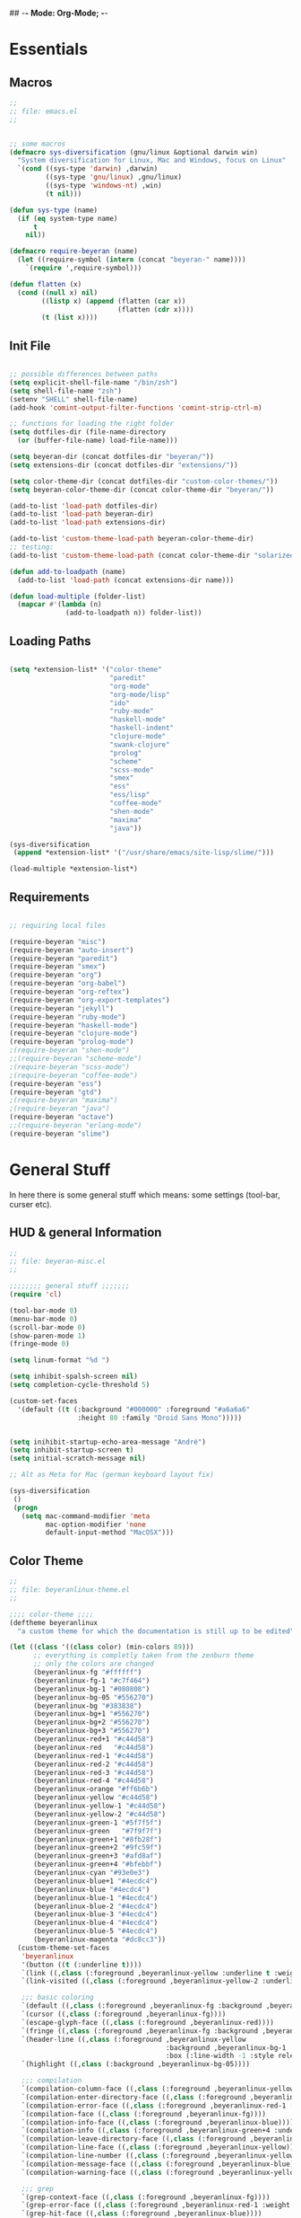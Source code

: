 ## -*- Mode: Org-Mode; -*-
#
# emacs.org --- André Beyer <beyeran@gmail.com>
# Time-stamp: <2012-08-27 20:29:32 beyeran>
#
#+STARTUP: indent
#+STARTUP: hidestars

* Essentials
** Macros
#+begin_src emacs-lisp :tangle emacs.el
;;
;; file: emacs.el
;;


;; some macros
(defmacro sys-diversification (gnu/linux &optional darwin win)
  "System diversification for Linux, Mac and Windows, focus on Linux"
  `(cond ((sys-type 'darwin) ,darwin)
         ((sys-type 'gnu/linux) ,gnu/linux)
         ((sys-type 'windows-nt) ,win)
         (t nil)))

(defun sys-type (name)
  (if (eq system-type name)
      t
    nil))

(defmacro require-beyeran (name)
  (let ((require-symbol (intern (concat "beyeran-" name))))
    `(require ',require-symbol)))

(defun flatten (x)
  (cond ((null x) nil)
        ((listp x) (append (flatten (car x))
                           (flatten (cdr x))))
        (t (list x))))
#+end_src
** Init File
#+begin_src emacs-lisp :tangle emacs.el

;; possible differences between paths
(setq explicit-shell-file-name "/bin/zsh")
(setq shell-file-name "zsh")
(setenv "SHELL" shell-file-name)
(add-hook 'comint-output-filter-functions 'comint-strip-ctrl-m)

;; functions for loading the right folder
(setq dotfiles-dir (file-name-directory
  (or (buffer-file-name) load-file-name)))

(setq beyeran-dir (concat dotfiles-dir "beyeran/"))
(setq extensions-dir (concat dotfiles-dir "extensions/"))

(setq color-theme-dir (concat dotfiles-dir "custom-color-themes/"))
(setq beyeran-color-theme-dir (concat color-theme-dir "beyeran/"))

(add-to-list 'load-path dotfiles-dir)
(add-to-list 'load-path beyeran-dir)
(add-to-list 'load-path extensions-dir)

(add-to-list 'custom-theme-load-path beyeran-color-theme-dir)
;; testing:
(add-to-list 'custom-theme-load-path (concat color-theme-dir "solarized/"))

(defun add-to-loadpath (name)
  (add-to-list 'load-path (concat extensions-dir name)))

(defun load-multiple (folder-list)
  (mapcar #'(lambda (n)
              (add-to-loadpath n)) folder-list))
#+end_src
** Loading Paths
#+begin_src emacs-lisp :tangle emacs.el

(setq *extension-list* '("color-theme" 
                         "paredit"
                         "org-mode"
                         "org-mode/lisp"
                         "ido"
                         "ruby-mode"
                         "haskell-mode"
                         "haskell-indent"
                         "clojure-mode"
                         "swank-clojure"
                         "prolog"
                         "scheme"
                         "scss-mode"
                         "smex"
                         "ess"
                         "ess/lisp"
                         "coffee-mode"
                         "shen-mode"
                         "maxima"
                         "java"))

(sys-diversification
 (append *extension-list* '("/usr/share/emacs/site-lisp/slime/")))

(load-multiple *extension-list*)
#+end_src
** Requirements
#+begin_src emacs-lisp :tangle emacs.el

;; requiring local files

(require-beyeran "misc")
(require-beyeran "auto-insert")
(require-beyeran "paredit")
(require-beyeran "smex")
(require-beyeran "org")
(require-beyeran "org-babel")
(require-beyeran "org-reftex")
(require-beyeran "org-export-templates")
(require-beyeran "jekyll")
(require-beyeran "ruby-mode")
(require-beyeran "haskell-mode")
(require-beyeran "clojure-mode")
(require-beyeran "prolog-mode")
;(require-beyeran "shen-mode")
;;(require-beyeran "scheme-mode")
;(require-beyeran "scss-mode")
;(require-beyeran "coffee-mode")
(require-beyeran "ess")
(require-beyeran "gtd")
;(require-beyeran "maxima")
;(require-beyeran "java")
(require-beyeran "octave")
;;(require-beyeran "erlang-mode")
(require-beyeran "slime")

#+end_src
* General Stuff
  In here there is some general stuff which means: some settings
  (tool-bar, curser etc).
** HUD & general Information
#+begin_src emacs-lisp :tangle beyeran/beyeran-misc.el
;;
;; file: beyeran-misc.el
;;

;;;;;;;; general stuff ;;;;;;;
(require 'cl)

(tool-bar-mode 0)
(menu-bar-mode 0)
(scroll-bar-mode 0)
(show-paren-mode 1)
(fringe-mode 0)

(setq linum-format "%d ")

(setq inhibit-spalsh-screen nil)
(setq completion-cycle-threshold 5)

(custom-set-faces
  '(default ((t (:background "#000000" :foreground "#a6a6a6"
                 :height 80 :family "Droid Sans Mono")))))


(setq inihibit-startup-echo-area-message "André")
(setq inhibit-startup-screen t)
(setq initial-scratch-message nil)

;; Alt as Meta for Mac (german keyboard layout fix)

(sys-diversification
 ()
 (progn
   (setq mac-command-modifier 'meta
         mac-option-modifier 'none
         default-input-method "MacOSX")))

#+end_src
** Color Theme
#+begin_src emacs-lisp :tangle custom-color-themes/beyeran/beyeranlinux-theme.el
;;
;; file: beyeranlinux-theme.el
;;

;;;; color-theme ;;;;
(deftheme beyeranlinux
  "a custom theme for which the documentation is still up to be edited")

(let ((class '((class color) (min-colors 89)))
	  ;; everything is completly taken from the zenburn theme
	  ;; only the colors are changed
      (beyeranlinux-fg "#ffffff")
      (beyeranlinux-fg-1 "#c7f464")
      (beyeranlinux-bg-1 "#080808")
      (beyeranlinux-bg-05 "#556270")
      (beyeranlinux-bg "#383838")
      (beyeranlinux-bg+1 "#556270")
      (beyeranlinux-bg+2 "#556270")
      (beyeranlinux-bg+3 "#556270")
      (beyeranlinux-red+1 "#c44d58")
      (beyeranlinux-red   "#c44d58")
      (beyeranlinux-red-1 "#c44d58")
      (beyeranlinux-red-2 "#c44d58")
      (beyeranlinux-red-3 "#c44d58")
      (beyeranlinux-red-4 "#c44d58")
      (beyeranlinux-orange "#ff6b6b")
      (beyeranlinux-yellow "#c44d58")
      (beyeranlinux-yellow-1 "#c44d58")
      (beyeranlinux-yellow-2 "#c44d58")
      (beyeranlinux-green-1 "#5f7f5f")
      (beyeranlinux-green   "#7f9f7f")
      (beyeranlinux-green+1 "#8fb28f")
      (beyeranlinux-green+2 "#9fc59f")
      (beyeranlinux-green+3 "#afd8af")
      (beyeranlinux-green+4 "#bfebbf")
      (beyeranlinux-cyan "#93e0e3")
      (beyeranlinux-blue+1 "#4ecdc4")
      (beyeranlinux-blue "#4ecdc4")
      (beyeranlinux-blue-1 "#4ecdc4")
      (beyeranlinux-blue-2 "#4ecdc4")
      (beyeranlinux-blue-3 "#4ecdc4")
      (beyeranlinux-blue-4 "#4ecdc4")
      (beyeranlinux-blue-5 "#4ecdc4")
      (beyeranlinux-magenta "#dc8cc3"))
  (custom-theme-set-faces
   'beyeranlinux
   '(button ((t (:underline t))))
   `(link ((,class (:foreground ,beyeranlinux-yellow :underline t :weight bold))))
   `(link-visited ((,class (:foreground ,beyeranlinux-yellow-2 :underline t :weight normal))))

   ;;; basic coloring
   `(default ((,class (:foreground ,beyeranlinux-fg :background ,beyeranlinux-bg))))
   `(cursor ((,class (:foreground ,beyeranlinux-fg))))
   `(escape-glyph-face ((,class (:foreground ,beyeranlinux-red))))
   `(fringe ((,class (:foreground ,beyeranlinux-fg :background ,beyeranlinux-bg+1))))
   `(header-line ((,class (:foreground ,beyeranlinux-yellow
                                       :background ,beyeranlinux-bg-1
                                       :box (:line-width -1 :style released-button)))))
   `(highlight ((,class (:background ,beyeranlinux-bg-05))))

   ;;; compilation
   `(compilation-column-face ((,class (:foreground ,beyeranlinux-yellow))))
   `(compilation-enter-directory-face ((,class (:foreground ,beyeranlinux-green))))
   `(compilation-error-face ((,class (:foreground ,beyeranlinux-red-1 :weight bold :underline t))))
   `(compilation-face ((,class (:foreground ,beyeranlinux-fg))))
   `(compilation-info-face ((,class (:foreground ,beyeranlinux-blue))))
   `(compilation-info ((,class (:foreground ,beyeranlinux-green+4 :underline t))))
   `(compilation-leave-directory-face ((,class (:foreground ,beyeranlinux-green))))
   `(compilation-line-face ((,class (:foreground ,beyeranlinux-yellow))))
   `(compilation-line-number ((,class (:foreground ,beyeranlinux-yellow))))
   `(compilation-message-face ((,class (:foreground ,beyeranlinux-blue))))
   `(compilation-warning-face ((,class (:foreground ,beyeranlinux-yellow-1 :weight bold :underline t))))

   ;;; grep
   `(grep-context-face ((,class (:foreground ,beyeranlinux-fg))))
   `(grep-error-face ((,class (:foreground ,beyeranlinux-red-1 :weight bold :underline t))))
   `(grep-hit-face ((,class (:foreground ,beyeranlinux-blue))))
   `(grep-match-face ((,class (:foreground ,beyeranlinux-orange :weight bold))))
   `(match ((,class (:background ,beyeranlinux-bg-1 :foreground ,beyeranlinux-orange :weight bold))))

   ;; faces used by isearch
   `(isearch ((,class (:foreground ,beyeranlinux-yellow :background ,beyeranlinux-bg-1))))
   `(isearch-fail ((,class (:foreground ,beyeranlinux-fg :background ,beyeranlinux-red-4))))
   `(lazy-highlight ((,class (:foreground ,beyeranlinux-yellow :background ,beyeranlinux-bg+2))))

   `(menu ((,class (:foreground ,beyeranlinux-fg :background ,beyeranlinux-bg))))
   `(minibuffer-prompt ((,class (:foreground ,beyeranlinux-yellow))))
   `(mode-line
     ((,class (:foreground ,beyeranlinux-green+1
                           :background ,beyeranlinux-bg-1
                           :box (:line-width -1 :style released-button)))))
   `(mode-line-buffer-id ((,class (:foreground ,beyeranlinux-yellow :weight bold))))
   `(mode-line-inactive
     ((,class (:foreground ,beyeranlinux-green-1
                           :background ,beyeranlinux-bg-05
                           :box (:line-width -1 :style released-button)))))
   `(region ((,class (:background ,beyeranlinux-bg-1))))
   `(secondary-selection ((,class (:background ,beyeranlinux-bg+2))))
   `(trailing-whitespace ((,class (:background ,beyeranlinux-red))))
   `(vertical-border ((,class (:foreground ,beyeranlinux-fg))))

   ;;; font lock
   `(font-lock-builtin-face ((,class (:foreground ,beyeranlinux-blue))))
   `(font-lock-comment-face ((,class (:foreground ,beyeranlinux-green))))
   `(font-lock-comment-delimiter-face ((,class (:foreground ,beyeranlinux-green))))
   `(font-lock-constant-face ((,class (:foreground ,beyeranlinux-green+4))))
   `(font-lock-doc-face ((,class (:foreground ,beyeranlinux-green+1))))
   `(font-lock-doc-string-face ((,class (:foreground ,beyeranlinux-blue+1))))
   `(font-lock-function-name-face ((,class (:foreground ,beyeranlinux-blue))))
   `(font-lock-keyword-face ((,class (:foreground ,beyeranlinux-yellow :weight bold))))
   `(font-lock-negation-char-face ((,class (:foreground ,beyeranlinux-fg))))
   `(font-lock-preprocessor-face ((,class (:foreground ,beyeranlinux-blue))))
   `(font-lock-string-face ((,class (:foreground ,beyeranlinux-red))))
   `(font-lock-type-face ((,class (:foreground ,beyeranlinux-blue))))
   `(font-lock-variable-name-face ((,class (:foreground ,beyeranlinux-orange))))
   `(font-lock-warning-face ((,class (:foreground ,beyeranlinux-yellow-1 :weight bold :underline t))))

   `(c-annotation-face ((,class (:inherit font-lock-constant-face))))

   ;;; newsticker
   `(newsticker-date-face ((,class (:foreground ,beyeranlinux-fg))))
   `(newsticker-default-face ((,class (:foreground ,beyeranlinux-fg))))
   `(newsticker-enclosure-face ((,class (:foreground ,beyeranlinux-green+3))))
   `(newsticker-extra-face ((,class (:foreground ,beyeranlinux-bg+2 :height 0.8))))
   `(newsticker-feed-face ((,class (:foreground ,beyeranlinux-fg))))
   `(newsticker-immortal-item-face ((,class (:foreground ,beyeranlinux-green))))
   `(newsticker-new-item-face ((,class (:foreground ,beyeranlinux-blue))))
   `(newsticker-obsolete-item-face ((,class (:foreground ,beyeranlinux-red))))
   `(newsticker-old-item-face ((,class (:foreground ,beyeranlinux-bg+3))))
   `(newsticker-statistics-face ((,class (:foreground ,beyeranlinux-fg))))
   `(newsticker-treeview-face ((,class (:foreground ,beyeranlinux-fg))))
   `(newsticker-treeview-immortal-face ((,class (:foreground ,beyeranlinux-green))))
   `(newsticker-treeview-listwindow-face ((,class (:foreground ,beyeranlinux-fg))))
   `(newsticker-treeview-new-face ((,class (:foreground ,beyeranlinux-blue :weight bold))))
   `(newsticker-treeview-obsolete-face ((,class (:foreground ,beyeranlinux-red))))
   `(newsticker-treeview-old-face ((,class (:foreground ,beyeranlinux-bg+3))))
   `(newsticker-treeview-selection-face ((,class (:foreground ,beyeranlinux-yellow))))

   ;;; external

   ;; full-ack
   `(ack-separator ((,class (:foreground ,beyeranlinux-fg))))
   `(ack-file ((,class (:foreground ,beyeranlinux-blue))))
   `(ack-line ((,class (:foreground ,beyeranlinux-yellow))))
   `(ack-match ((,class (:foreground ,beyeranlinux-orange :background ,beyeranlinux-bg-1 :weigth bold))))

   ;; auctex
   `(font-latex-bold ((,class (:inherit bold))))
   `(font-latex-warning ((,class (:inherit font-lock-warning))))
   `(font-latex-sedate ((,class (:foreground ,beyeranlinux-yellow :weight bold ))))
   `(font-latex-title-4 ((,class (:inherit variable-pitch :weight bold))))

   ;; auto-complete
   `(ac-candidate-face ((,class (:background ,beyeranlinux-bg+3 :foreground "black"))))
   `(ac-selection-face ((,class (:background ,beyeranlinux-blue-4 :foreground ,beyeranlinux-fg))))
   `(popup-tip-face ((,class (:background ,beyeranlinux-yellow-2 :foreground "black"))))
   `(popup-scroll-bar-foreground-face ((,class (:background ,beyeranlinux-blue-5))))
   `(popup-scroll-bar-background-face ((,class (:background ,beyeranlinux-bg-1))))
   `(popup-isearch-match ((,class (:background ,beyeranlinux-bg :foreground ,beyeranlinux-fg))))

   ;; diff
   `(diff-added ((,class (:foreground ,beyeranlinux-green+4))))
   `(diff-changed ((,class (:foreground ,beyeranlinux-yellow))))
   `(diff-removed ((,class (:foreground ,beyeranlinux-red))))
   `(diff-header ((,class (:background ,beyeranlinux-bg+2))))
   `(diff-file-header
     ((,class (:background ,beyeranlinux-bg+2 :foreground ,beyeranlinux-fg :bold t))))

   ;; ert
   `(ert-test-result-expected ((,class (:foreground ,beyeranlinux-green+4 :background ,beyeranlinux-bg))))
   `(ert-test-result-unexpected ((,class (:foreground ,beyeranlinux-red :background ,beyeranlinux-bg))))

   ;; eshell
   `(eshell-prompt ((,class (:foreground ,beyeranlinux-yellow :weight bold))))
   `(eshell-ls-archive ((,class (:foreground ,beyeranlinux-red-1 :weight bold))))
   `(eshell-ls-backup ((,class (:inherit font-lock-comment))))
   `(eshell-ls-clutter ((,class (:inherit font-lock-comment))))
   `(eshell-ls-directory ((,class (:foreground ,beyeranlinux-blue+1 :weight bold))))
   `(eshell-ls-executable ((,class (:foreground ,beyeranlinux-red+1 :weight bold))))
   `(eshell-ls-unreadable ((,class (:foreground ,beyeranlinux-fg))))
   `(eshell-ls-missing ((,class (:inherit font-lock-warning))))
   `(eshell-ls-product ((,class (:inherit font-lock-doc))))
   `(eshell-ls-special ((,class (:foreground ,beyeranlinux-yellow :weight bold))))
   `(eshell-ls-symlink ((,class (:foreground ,beyeranlinux-cyan :weight bold))))

   ;; flymake
   `(flymake-errline ((,class (:foreground ,beyeranlinux-red-1 :weight bold :underline t))))
   `(flymake-warnline ((,class (:foreground ,beyeranlinux-yellow-1 :weight bold :underline t))))

   ;; flyspell
   `(flyspell-duplicate ((,class (:foreground ,beyeranlinux-yellow-1 :weight bold :underline t))))
   `(flyspell-incorrect ((,class (:foreground ,beyeranlinux-red-1 :weight bold :underline t))))

   ;; erc
   `(erc-action-face ((,class (:inherit erc-default-face))))
   `(erc-bold-face ((,class (:weight bold))))
   `(erc-current-nick-face ((,class (:foreground ,beyeranlinux-blue :weight bold))))
   `(erc-dangerous-host-face ((,class (:inherit font-lock-warning))))
   `(erc-default-face ((,class (:foreground ,beyeranlinux-fg))))
   `(erc-direct-msg-face ((,class (:inherit erc-default))))
   `(erc-error-face ((,class (:inherit font-lock-warning))))
   `(erc-fool-face ((,class (:inherit erc-default))))
   `(erc-highlight-face ((,class (:inherit hover-highlight))))
   `(erc-input-face ((,class (:foreground ,beyeranlinux-yellow))))
   `(erc-keyword-face ((,class (:foreground ,beyeranlinux-blue :weight bold))))
   `(erc-nick-default-face ((,class (:foreground ,beyeranlinux-yellow :weight bold))))
   `(erc-my-nick-face ((,class (:foreground ,beyeranlinux-red :weigth bold))))
   `(erc-nick-msg-face ((,class (:inherit erc-default))))
   `(erc-notice-face ((,class (:foreground ,beyeranlinux-green))))
   `(erc-pal-face ((,class (:foreground ,beyeranlinux-orange :weight bold))))
   `(erc-prompt-face ((,class (:foreground ,beyeranlinux-orange :background ,beyeranlinux-bg :weight bold))))
   `(erc-timestamp-face ((,class (:foreground ,beyeranlinux-green+1))))
   `(erc-underline-face ((t (:underline t))))

   ;; gnus
   `(gnus-group-mail-1 ((,class (:bold t :inherit gnus-group-mail-1-empty))))
   `(gnus-group-mail-1-empty ((,class (:inherit gnus-group-news-1-empty))))
   `(gnus-group-mail-2 ((,class (:bold t :inherit gnus-group-mail-2-empty))))
   `(gnus-group-mail-2-empty ((,class (:inherit gnus-group-news-2-empty))))
   `(gnus-group-mail-3 ((,class (:bold t :inherit gnus-group-mail-3-empty))))
   `(gnus-group-mail-3-empty ((,class (:inherit gnus-group-news-3-empty))))
   `(gnus-group-mail-4 ((,class (:bold t :inherit gnus-group-mail-4-empty))))
   `(gnus-group-mail-4-empty ((,class (:inherit gnus-group-news-4-empty))))
   `(gnus-group-mail-5 ((,class (:bold t :inherit gnus-group-mail-5-empty))))
   `(gnus-group-mail-5-empty ((,class (:inherit gnus-group-news-5-empty))))
   `(gnus-group-mail-6 ((,class (:bold t :inherit gnus-group-mail-6-empty))))
   `(gnus-group-mail-6-empty ((,class (:inherit gnus-group-news-6-empty))))
   `(gnus-group-mail-low ((,class (:bold t :inherit gnus-group-mail-low-empty))))
   `(gnus-group-mail-low-empty ((,class (:inherit gnus-group-news-low-empty))))
   `(gnus-group-news-1 ((,class (:bold t :inherit gnus-group-news-1-empty))))
   `(gnus-group-news-2 ((,class (:bold t :inherit gnus-group-news-2-empty))))
   `(gnus-group-news-3 ((,class (:bold t :inherit gnus-group-news-3-empty))))
   `(gnus-group-news-4 ((,class (:bold t :inherit gnus-group-news-4-empty))))
   `(gnus-group-news-5 ((,class (:bold t :inherit gnus-group-news-5-empty))))
   `(gnus-group-news-6 ((,class (:bold t :inherit gnus-group-news-6-empty))))
   `(gnus-group-news-low ((,class (:bold t :inherit gnus-group-news-low-empty))))
   `(gnus-header-content ((,class (:inherit message-header-other))))
   `(gnus-header-from ((,class (:inherit message-header-from))))
   `(gnus-header-name ((,class (:inherit message-header-name))))
   `(gnus-header-newsgroups ((,class (:inherit message-header-other))))
   `(gnus-header-subject ((,class (:inherit message-header-subject))))
   `(gnus-summary-cancelled ((,class (:foreground ,beyeranlinux-orange))))
   `(gnus-summary-high-ancient ((,class (:foreground ,beyeranlinux-blue))))
   `(gnus-summary-high-read ((,class (:foreground ,beyeranlinux-green :weight bold))))
   `(gnus-summary-high-ticked ((,class (:foreground ,beyeranlinux-orange :weight bold))))
   `(gnus-summary-high-unread ((,class (:foreground ,beyeranlinux-fg :weight bold))))
   `(gnus-summary-low-ancient ((,class (:foreground ,beyeranlinux-blue))))
   `(gnus-summary-low-read ((t (:foreground ,beyeranlinux-green))))
   `(gnus-summary-low-ticked ((,class (:foreground ,beyeranlinux-orange :weight bold))))
   `(gnus-summary-low-unread ((,class (:foreground ,beyeranlinux-fg))))
   `(gnus-summary-normal-ancient ((,class (:foreground ,beyeranlinux-blue))))
   `(gnus-summary-normal-read ((,class (:foreground ,beyeranlinux-green))))
   `(gnus-summary-normal-ticked ((,class (:foreground ,beyeranlinux-orange :weight bold))))
   `(gnus-summary-normal-unread ((,class (:foreground ,beyeranlinux-fg))))
   `(gnus-summary-selected ((,class (:foreground ,beyeranlinux-yellow :weight bold))))
   `(gnus-cite-1 ((,class (:foreground ,beyeranlinux-blue))))
   `(gnus-cite-10 ((,class (:foreground ,beyeranlinux-yellow-1))))
   `(gnus-cite-11 ((,class (:foreground ,beyeranlinux-yellow))))
   `(gnus-cite-2 ((,class (:foreground ,beyeranlinux-blue-1))))
   `(gnus-cite-3 ((,class (:foreground ,beyeranlinux-blue-2))))
   `(gnus-cite-4 ((,class (:foreground ,beyeranlinux-green+2))))
   `(gnus-cite-5 ((,class (:foreground ,beyeranlinux-green+1))))
   `(gnus-cite-6 ((,class (:foreground ,beyeranlinux-green))))
   `(gnus-cite-7 ((,class (:foreground ,beyeranlinux-red))))
   `(gnus-cite-8 ((,class (:foreground ,beyeranlinux-red-1))))
   `(gnus-cite-9 ((,class (:foreground ,beyeranlinux-red-2))))
   `(gnus-group-news-1-empty ((,class (:foreground ,beyeranlinux-yellow))))
   `(gnus-group-news-2-empty ((,class (:foreground ,beyeranlinux-green+3))))
   `(gnus-group-news-3-empty ((,class (:foreground ,beyeranlinux-green+1))))
   `(gnus-group-news-4-empty ((,class (:foreground ,beyeranlinux-blue-2))))
   `(gnus-group-news-5-empty ((,class (:foreground ,beyeranlinux-blue-3))))
   `(gnus-group-news-6-empty ((,class (:foreground ,beyeranlinux-bg+2))))
   `(gnus-group-news-low-empty ((,class (:foreground ,beyeranlinux-bg+2))))
   `(gnus-signature ((,class (:foreground ,beyeranlinux-yellow))))
   `(gnus-x ((,class (:background ,beyeranlinux-fg :foreground ,beyeranlinux-bg))))

   ;; helm
   `(helm-header
     ((,class (:foreground ,beyeranlinux-green
                           :background ,beyeranlinux-bg
                           :underline nil
                           :box nil))))
   `(helm-source-header
     ((,class (:foreground ,beyeranlinux-yellow
                           :background ,beyeranlinux-bg-1
                           :underline nil
                           :weight bold
                           :box (:line-width -1 :style released-button)))))
   `(helm-selection ((,class (:background ,beyeranlinux-bg+1 :underline nil))))
   `(helm-selection-line ((,class (:background ,beyeranlinux-bg+1))))
   `(helm-visible-mark ((,class (:foreground ,beyeranlinux-bg :background ,beyeranlinux-yellow-2))))
   `(helm-candidate-number ((,class (:foreground ,beyeranlinux-green+4 :background ,beyeranlinux-bg-1))))

   ;; hl-line-mode
   `(hl-line-face ((,class (:background ,beyeranlinux-bg-1))))

   ;; ido-mode
   `(ido-first-match ((,class (:foreground ,beyeranlinux-yellow :weight bold))))
   `(ido-only-match ((,class (:foreground ,beyeranlinux-orange :weight bold))))
   `(ido-subdir ((,class (:foreground ,beyeranlinux-yellow))))

   ;; js2-mode
   `(js2-warning-face ((,class (:underline ,beyeranlinux-orange))))
   `(js2-error-face ((,class (:foreground ,beyeranlinux-red :weight bold))))
   `(js2-jsdoc-tag-face ((,class (:foreground ,beyeranlinux-green-1))))
   `(js2-jsdoc-type-face ((,class (:foreground ,beyeranlinux-green+2))))
   `(js2-jsdoc-value-face ((,class (:foreground ,beyeranlinux-green+3))))
   `(js2-function-param-face ((,class (:foreground, beyeranlinux-green+3))))
   `(js2-external-variable-face ((,class (:foreground ,beyeranlinux-orange))))

   ;; jabber-mode
   `(jabber-roster-user-away ((,class (:foreground ,beyeranlinux-green+2))))
   `(jabber-roster-user-online ((,class (:foreground ,beyeranlinux-blue-1))))
   `(jabber-roster-user-dnd ((,class (:foreground ,beyeranlinux-red+1))))
   `(jabber-rare-time-face ((,class (:foreground ,beyeranlinux-green+1))))
   `(jabber-chat-prompt-local ((,class (:foreground ,beyeranlinux-blue-1))))
   `(jabber-chat-prompt-foreign ((,class (:foreground ,beyeranlinux-red+1))))
   `(jabber-activity-face((,class (:foreground ,beyeranlinux-red+1))))
   `(jabber-activity-personal-face ((,class (:foreground ,beyeranlinux-blue+1))))
   `(jabber-title-small ((,class (:height 1.1 :weight bold))))
   `(jabber-title-medium ((,class (:height 1.2 :weight bold))))
   `(jabber-title-large ((,class (:height 1.3 :weight bold))))

   ;; linum-mode
   `(linum ((,class (:foreground ,beyeranlinux-green+2 :background ,beyeranlinux-bg))))

   ;; magit
   `(magit-section-title ((,class (:foreground ,beyeranlinux-yellow :weight bold))))
   `(magit-branch ((,class (:foreground ,beyeranlinux-orange :weight bold))))
   `(magit-item-highlight ((,class (:background ,beyeranlinux-bg+1))))

   ;; message-mode
   `(message-cited-text ((,class (:inherit font-lock-comment))))
   `(message-header-name ((,class (:foreground ,beyeranlinux-green+1))))
   `(message-header-other ((,class (:foreground ,beyeranlinux-green))))
   `(message-header-to ((,class (:foreground ,beyeranlinux-yellow :weight bold))))
   `(message-header-from ((,class (:foreground ,beyeranlinux-yellow :weight bold))))
   `(message-header-cc ((,class (:foreground ,beyeranlinux-yellow :weight bold))))
   `(message-header-newsgroups ((,class (:foreground ,beyeranlinux-yellow :weight bold))))
   `(message-header-subject ((,class (:foreground ,beyeranlinux-orange :weight bold))))
   `(message-header-xheader ((,class (:foreground ,beyeranlinux-green))))
   `(message-mml ((,class (:foreground ,beyeranlinux-yellow :weight bold))))
   `(message-separator ((,class (:inherit font-lock-comment))))

   ;; mew
   `(mew-face-header-subject ((,class (:foreground ,beyeranlinux-orange))))
   `(mew-face-header-from ((,class (:foreground ,beyeranlinux-yellow))))
   `(mew-face-header-date ((,class (:foreground ,beyeranlinux-green))))
   `(mew-face-header-to ((,class (:foreground ,beyeranlinux-red))))
   `(mew-face-header-key ((,class (:foreground ,beyeranlinux-green))))
   `(mew-face-header-private ((,class (:foreground ,beyeranlinux-green))))
   `(mew-face-header-important ((,class (:foreground ,beyeranlinux-blue))))
   `(mew-face-header-marginal ((,class (:foreground ,beyeranlinux-fg :weight bold))))
   `(mew-face-header-warning ((,class (:foreground ,beyeranlinux-red))))
   `(mew-face-header-xmew ((,class (:foreground ,beyeranlinux-green))))
   `(mew-face-header-xmew-bad ((,class (:foreground ,beyeranlinux-red))))
   `(mew-face-body-url ((,class (:foreground ,beyeranlinux-orange))))
   `(mew-face-body-comment ((,class (:foreground ,beyeranlinux-fg :slant italic))))
   `(mew-face-body-cite1 ((,class (:foreground ,beyeranlinux-green))))
   `(mew-face-body-cite2 ((,class (:foreground ,beyeranlinux-blue))))
   `(mew-face-body-cite3 ((,class (:foreground ,beyeranlinux-orange))))
   `(mew-face-body-cite4 ((,class (:foreground ,beyeranlinux-yellow))))
   `(mew-face-body-cite5 ((,class (:foreground ,beyeranlinux-red))))
   `(mew-face-mark-review ((,class (:foreground ,beyeranlinux-blue))))
   `(mew-face-mark-escape ((,class (:foreground ,beyeranlinux-green))))
   `(mew-face-mark-delete ((,class (:foreground ,beyeranlinux-red))))
   `(mew-face-mark-unlink ((,class (:foreground ,beyeranlinux-yellow))))
   `(mew-face-mark-refile ((,class (:foreground ,beyeranlinux-green))))
   `(mew-face-mark-unread ((,class (:foreground ,beyeranlinux-red-2))))
   `(mew-face-eof-message ((,class (:foreground ,beyeranlinux-green))))
   `(mew-face-eof-part ((,class (:foreground ,beyeranlinux-yellow))))

   ;; mic-paren
   `(paren-face-match ((,class (:foreground ,beyeranlinux-cyan :background ,beyeranlinux-bg :weight bold))))
   `(paren-face-mismatch ((,class (:foreground ,beyeranlinux-bg :background ,beyeranlinux-magenta :weight bold))))
   `(paren-face-no-match ((,class (:foreground ,beyeranlinux-bg :background ,beyeranlinux-red :weight bold))))

   ;; nav
   `(nav-face-heading ((,class (:foreground ,beyeranlinux-yellow))))
   `(nav-face-button-num ((,class (:foreground ,beyeranlinux-cyan))))
   `(nav-face-dir ((,class (:foreground ,beyeranlinux-green))))
   `(nav-face-hdir ((,class (:foreground ,beyeranlinux-red))))
   `(nav-face-file ((,class (:foreground ,beyeranlinux-fg))))
   `(nav-face-hfile ((,class (:foreground ,beyeranlinux-red-4))))

   ;; mumamo
   `(mumamo-background-chunk-major ((,class (:background nil))))
   `(mumamo-background-chunk-submode1 ((,class (:background ,beyeranlinux-bg-1))))
   `(mumamo-background-chunk-submode2 ((,class (:background ,beyeranlinux-bg+2))))
   `(mumamo-background-chunk-submode3 ((,class (:background ,beyeranlinux-bg+3))))
   `(mumamo-background-chunk-submode4 ((,class (:background ,beyeranlinux-bg+1))))

   ;; org-mode
   `(org-agenda-date-today
     ((,class (:foreground "white" :slant italic :weight bold))) t)
   `(org-agenda-structure
     ((,class (:inherit font-lock-comment-face))))
   `(org-archived ((,class (:foreground ,beyeranlinux-fg :weight bold))))
   `(org-checkbox ((,class (:background ,beyeranlinux-bg+2 :foreground "white"
                                   :box (:line-width 1 :style released-button)))))
   `(org-date ((,class (:foreground ,beyeranlinux-blue :underline t))))
   `(org-deadline-announce ((,class (:foreground ,beyeranlinux-red-1))))
   `(org-done ((,class (:bold t :weight bold :foreground ,beyeranlinux-green+3))))
   `(org-formula ((,class (:foreground ,beyeranlinux-yellow-2))))
   `(org-headline-done ((,class (:foreground ,beyeranlinux-green+3))))
   `(org-hide ((,class (:foreground ,beyeranlinux-bg-1))))
   `(org-level-1 ((,class (:foreground ,beyeranlinux-orange))))
   `(org-level-2 ((,class (:foreground ,beyeranlinux-green+1))))
   `(org-level-3 ((,class (:foreground ,beyeranlinux-blue-1))))
   `(org-level-4 ((,class (:foreground ,beyeranlinux-yellow-2))))
   `(org-level-5 ((,class (:foreground ,beyeranlinux-cyan))))
   `(org-level-6 ((,class (:foreground ,beyeranlinux-green-1))))
   `(org-level-7 ((,class (:foreground ,beyeranlinux-red-4))))
   `(org-level-8 ((,class (:foreground ,beyeranlinux-blue-4))))
   `(org-link ((,class (:foreground ,beyeranlinux-yellow-2 :underline t))))
   `(org-scheduled ((,class (:foreground ,beyeranlinux-green+4))))
   `(org-scheduled-previously ((,class (:foreground ,beyeranlinux-red-4))))
   `(org-scheduled-today ((,class (:foreground ,beyeranlinux-blue+1))))
   `(org-special-keyword ((,class (:foreground ,beyeranlinux-yellow-1))))
   `(org-table ((,class (:foreground ,beyeranlinux-green+2))))
   `(org-tag ((,class (:bold t :weight bold))))
   `(org-time-grid ((,class (:foreground ,beyeranlinux-orange))))
   `(org-todo ((,class (:bold t :foreground ,beyeranlinux-red :weight bold))))
   `(org-upcoming-deadline ((,class (:inherit font-lock-keyword-face))))
   `(org-warning ((,class (:bold t :foreground ,beyeranlinux-red :weight bold :underline nil))))
   `(org-column ((,class (:background ,beyeranlinux-bg-1))))
   `(org-column-title ((,class (:background ,beyeranlinux-bg-1 :underline t :weight bold))))

   ;; outline
   `(outline-8 ((,class (:inherit default))))
   `(outline-7 ((,class (:inherit outline-8 :height 1.0))))
   `(outline-6 ((,class (:inherit outline-7 :height 1.0))))
   `(outline-5 ((,class (:inherit outline-6 :height 1.0))))
   `(outline-4 ((,class (:inherit outline-5 :height 1.0))))
   `(outline-3 ((,class (:inherit outline-4 :height 1.0))))
   `(outline-2 ((,class (:inherit outline-3 :height 1.0))))
   `(outline-1 ((,class (:inherit outline-2 :height 1.0))))

   ;; rainbow-delimiters
   `(rainbow-delimiters-depth-1-face ((,class (:foreground ,beyeranlinux-cyan))))
   `(rainbow-delimiters-depth-2-face ((,class (:foreground ,beyeranlinux-yellow))))
   `(rainbow-delimiters-depth-3-face ((,class (:foreground ,beyeranlinux-blue+1))))
   `(rainbow-delimiters-depth-4-face ((,class (:foreground ,beyeranlinux-red+1))))
   `(rainbow-delimiters-depth-5-face ((,class (:foreground ,beyeranlinux-orange))))
   `(rainbow-delimiters-depth-6-face ((,class (:foreground ,beyeranlinux-blue-1))))
   `(rainbow-delimiters-depth-7-face ((,class (:foreground ,beyeranlinux-green+4))))
   `(rainbow-delimiters-depth-8-face ((,class (:foreground ,beyeranlinux-red-3))))
   `(rainbow-delimiters-depth-9-face ((,class (:foreground ,beyeranlinux-yellow-2))))
   `(rainbow-delimiters-depth-10-face ((,class (:foreground ,beyeranlinux-green+2))))
   `(rainbow-delimiters-depth-11-face ((,class (:foreground ,beyeranlinux-blue+1))))
   `(rainbow-delimiters-depth-12-face ((,class (:foreground ,beyeranlinux-red-4))))

   ;; rpm-mode
   `(rpm-spec-dir-face ((,class (:foreground ,beyeranlinux-green))))
   `(rpm-spec-doc-face ((,class (:foreground ,beyeranlinux-green))))
   `(rpm-spec-ghost-face ((,class (:foreground ,beyeranlinux-red))))
   `(rpm-spec-macro-face ((,class (:foreground ,beyeranlinux-yellow))))
   `(rpm-spec-obsolete-tag-face ((,class (:foreground ,beyeranlinux-red))))
   `(rpm-spec-package-face ((,class (:foreground ,beyeranlinux-red))))
   `(rpm-spec-section-face ((,class (:foreground ,beyeranlinux-yellow))))
   `(rpm-spec-tag-face ((,class (:foreground ,beyeranlinux-blue))))
   `(rpm-spec-var-face ((,class (:foreground ,beyeranlinux-red))))

   ;; rst-mode
   `(rst-level-1-face ((,class (:foreground ,beyeranlinux-orange))))
   `(rst-level-2-face ((,class (:foreground ,beyeranlinux-green+1))))
   `(rst-level-3-face ((,class (:foreground ,beyeranlinux-blue-1))))
   `(rst-level-4-face ((,class (:foreground ,beyeranlinux-yellow-2))))
   `(rst-level-5-face ((,class (:foreground ,beyeranlinux-cyan))))
   `(rst-level-6-face ((,class (:foreground ,beyeranlinux-green-1))))

   ;; show-paren
   `(show-paren-mismatch ((,class (:foreground ,beyeranlinux-red-3 :background ,beyeranlinux-bg :weight bold))))
   `(show-paren-match ((,class (:foreground ,beyeranlinux-blue-1 :background ,beyeranlinux-bg :weight bold))))

   ;; SLIME
   `(slime-repl-inputed-output-face ((,class (:foreground ,beyeranlinux-red))))

   ;; volatile-highlights
   `(vhl/default-face ((,class (:background ,beyeranlinux-bg+1))))

   ;; whitespace-mode
   `(whitespace-space ((,class (:background ,beyeranlinux-bg :foreground ,beyeranlinux-bg+1))))
   `(whitespace-hspace ((,class (:background ,beyeranlinux-bg :foreground ,beyeranlinux-bg+1))))
   `(whitespace-tab ((,class (:background ,beyeranlinux-bg :foreground ,beyeranlinux-red))))
   `(whitespace-newline ((,class (:foreground ,beyeranlinux-bg+1))))
   `(whitespace-trailing ((,class (:foreground ,beyeranlinux-red :background ,beyeranlinux-bg))))
   `(whitespace-line ((,class (:background ,beyeranlinux-bg-05 :foreground ,beyeranlinux-magenta))))
   `(whitespace-space-before-tab ((,class (:background ,beyeranlinux-orange :foreground ,beyeranlinux-orange))))
   `(whitespace-indentation ((,class (:background ,beyeranlinux-yellow :foreground ,beyeranlinux-red))))
   `(whitespace-empty ((,class (:background ,beyeranlinux-yellow :foreground ,beyeranlinux-red))))
   `(whitespace-space-after-tab ((,class (:background ,beyeranlinux-yellow :foreground ,beyeranlinux-red))))

   ;; wanderlust
   `(wl-highlight-folder-few-face ((,class (:foreground ,beyeranlinux-red-2))))
   `(wl-highlight-folder-many-face ((,class (:foreground ,beyeranlinux-red-1))))
   `(wl-highlight-folder-path-face ((,class (:foreground ,beyeranlinux-orange))))
   `(wl-highlight-folder-unread-face ((,class (:foreground ,beyeranlinux-blue))))
   `(wl-highlight-folder-zero-face ((,class (:foreground ,beyeranlinux-fg))))
   `(wl-highlight-folder-unknown-face ((,class (:foreground ,beyeranlinux-blue))))
   `(wl-highlight-message-citation-header ((,class (:foreground ,beyeranlinux-red-1))))
   `(wl-highlight-message-cited-text-1 ((,class (:foreground ,beyeranlinux-red))))
   `(wl-highlight-message-cited-text-2 ((,class (:foreground ,beyeranlinux-green+2))))
   `(wl-highlight-message-cited-text-3 ((,class (:foreground ,beyeranlinux-blue))))
   `(wl-highlight-message-cited-text-4 ((,class (:foreground ,beyeranlinux-blue+1))))
   `(wl-highlight-message-header-contents-face ((,class (:foreground ,beyeranlinux-green))))
   `(wl-highlight-message-headers-face ((,class (:foreground ,beyeranlinux-red+1))))
   `(wl-highlight-message-important-header-contents ((,class (:foreground ,beyeranlinux-green+2))))
   `(wl-highlight-message-header-contents ((,class (:foreground ,beyeranlinux-green+1))))
   `(wl-highlight-message-important-header-contents2 ((,class (:foreground ,beyeranlinux-green+2))))
   `(wl-highlight-message-signature ((,class (:foreground ,beyeranlinux-green))))
   `(wl-highlight-message-unimportant-header-contents ((,class (:foreground ,beyeranlinux-fg))))
   `(wl-highlight-summary-answered-face ((,class (:foreground ,beyeranlinux-blue))))
   `(wl-highlight-summary-disposed-face ((,class (:foreground ,beyeranlinux-fg
                                                         :slant italic))))
   `(wl-highlight-summary-new-face ((,class (:foreground ,beyeranlinux-blue))))
   `(wl-highlight-summary-normal-face ((,class (:foreground ,beyeranlinux-fg))))
   `(wl-highlight-summary-thread-top-face ((,class (:foreground ,beyeranlinux-yellow))))
   `(wl-highlight-thread-indent-face ((,class (:foreground ,beyeranlinux-magenta))))
   `(wl-highlight-summary-refiled-face ((,class (:foreground ,beyeranlinux-fg))))
   `(wl-highlight-summary-displaying-face ((,class (:underline t :weight bold))))

   ;; which-func-mode
   `(which-func ((,class (:foreground ,beyeranlinux-green+4))))

   ;; yascroll
   `(yascroll:thumb-text-area ((,class (:background ,beyeranlinux-bg-1))))
   `(yascroll:thumb-fringe ((,class (:background ,beyeranlinux-bg-1 :foreground ,beyeranlinux-bg-1))))))


(provide-theme 'beyeranlinux)
#+end_src

#+begin_src emacs-lisp :tangle custom-color-themes/beyeran/zenburn-theme.el
(deftheme zenburn "The Zenburn color theme")

(let ((class '((class color) (min-colors 89)))
      ;; Zenburn palette
      ;; colors with +x are lighter, colors with -x are darker
      (zenburn-fg "#dcdccc")
      (zenburn-fg-1 "#656555")
      (zenburn-bg-1 "#2b2b2b")
      (zenburn-bg-05 "#383838")
      (zenburn-bg "#3f3f3f")
      (zenburn-bg+1 "#4f4f4f")
      (zenburn-bg+2 "#5f5f5f")
      (zenburn-bg+3 "#6f6f6f")
      (zenburn-red+1 "#dca3a3")
      (zenburn-red "#cc9393")
      (zenburn-red-1 "#bc8383")
      (zenburn-red-2 "#ac7373")
      (zenburn-red-3 "#9c6363")
      (zenburn-red-4 "#8c5353")
      (zenburn-orange "#dfaf8f")
      (zenburn-yellow "#f0dfaf")
      (zenburn-yellow-1 "#e0cf9f")
      (zenburn-yellow-2 "#d0bf8f")
      (zenburn-green-1 "#5f7f5f")
      (zenburn-green "#7f9f7f")
      (zenburn-green+1 "#8fb28f")
      (zenburn-green+2 "#9fc59f")
      (zenburn-green+3 "#afd8af")
      (zenburn-green+4 "#bfebbf")
      (zenburn-cyan "#93e0e3")
      (zenburn-blue+1 "#94bff3")
      (zenburn-blue "#8cd0d3")
      (zenburn-blue-1 "#7cb8bb")
      (zenburn-blue-2 "#6ca0a3")
      (zenburn-blue-3 "#5c888b")
      (zenburn-blue-4 "#4c7073")
      (zenburn-blue-5 "#366060")
      (zenburn-magenta "#dc8cc3"))
  (custom-theme-set-faces
   'zenburn
   '(button ((t (:underline t))))
   `(link ((,class (:foreground ,zenburn-yellow :underline t :weight bold))))
   `(link-visited ((,class (:foreground ,zenburn-yellow-2 :underline t :weight normal))))

   ;;; basic coloring
   `(default ((,class (:foreground ,zenburn-fg :background ,zenburn-bg))))
   `(cursor ((,class (:foreground ,zenburn-fg))))
   `(escape-glyph-face ((,class (:foreground ,zenburn-red))))
   `(fringe ((,class (:foreground ,zenburn-fg :background ,zenburn-bg+1))))
   `(header-line ((,class (:foreground ,zenburn-yellow
                                       :background ,zenburn-bg-1
                                       :box (:line-width -1 :style released-button)))))
   `(highlight ((,class (:background ,zenburn-bg-05))))

   ;;; compilation
   `(compilation-column-face ((,class (:foreground ,zenburn-yellow))))
   `(compilation-enter-directory-face ((,class (:foreground ,zenburn-green))))
   `(compilation-error-face ((,class (:foreground ,zenburn-red-1 :weight bold :underline t))))
   `(compilation-face ((,class (:foreground ,zenburn-fg))))
   `(compilation-info-face ((,class (:foreground ,zenburn-blue))))
   `(compilation-info ((,class (:foreground ,zenburn-green+4 :underline t))))
   `(compilation-leave-directory-face ((,class (:foreground ,zenburn-green))))
   `(compilation-line-face ((,class (:foreground ,zenburn-yellow))))
   `(compilation-line-number ((,class (:foreground ,zenburn-yellow))))
   `(compilation-message-face ((,class (:foreground ,zenburn-blue))))
   `(compilation-warning-face ((,class (:foreground ,zenburn-yellow-1 :weight bold :underline t))))

   ;;; grep
   `(grep-context-face ((,class (:foreground ,zenburn-fg))))
   `(grep-error-face ((,class (:foreground ,zenburn-red-1 :weight bold :underline t))))
   `(grep-hit-face ((,class (:foreground ,zenburn-blue))))
   `(grep-match-face ((,class (:foreground ,zenburn-orange :weight bold))))
   `(match ((,class (:background ,zenburn-bg-1 :foreground ,zenburn-orange :weight bold))))

   ;; faces used by isearch
   `(isearch ((,class (:foreground ,zenburn-yellow :background ,zenburn-bg-1))))
   `(isearch-fail ((,class (:foreground ,zenburn-fg :background ,zenburn-red-4))))
   `(lazy-highlight ((,class (:foreground ,zenburn-yellow :background ,zenburn-bg+2))))

   `(menu ((,class (:foreground ,zenburn-fg :background ,zenburn-bg))))
   `(minibuffer-prompt ((,class (:foreground ,zenburn-yellow))))
   `(mode-line
     ((,class (:foreground ,zenburn-green+1
                           :background ,zenburn-bg-1
                           :box (:line-width -1 :style released-button)))))
   `(mode-line-buffer-id ((,class (:foreground ,zenburn-yellow :weight bold))))
   `(mode-line-inactive
     ((,class (:foreground ,zenburn-green-1
                           :background ,zenburn-bg-05
                           :box (:line-width -1 :style released-button)))))
   `(region ((,class (:background ,zenburn-bg-1))))
   `(secondary-selection ((,class (:background ,zenburn-bg+2))))
   `(trailing-whitespace ((,class (:background ,zenburn-red))))
   `(vertical-border ((,class (:foreground ,zenburn-fg))))

   ;;; font lock
   `(font-lock-builtin-face ((,class (:foreground ,zenburn-blue))))
   `(font-lock-comment-face ((,class (:foreground ,zenburn-green))))
   `(font-lock-comment-delimiter-face ((,class (:foreground ,zenburn-green))))
   `(font-lock-constant-face ((,class (:foreground ,zenburn-green+4))))
   `(font-lock-doc-face ((,class (:foreground ,zenburn-green+1))))
   `(font-lock-doc-string-face ((,class (:foreground ,zenburn-blue+1))))
   `(font-lock-function-name-face ((,class (:foreground ,zenburn-blue))))
   `(font-lock-keyword-face ((,class (:foreground ,zenburn-yellow :weight bold))))
   `(font-lock-negation-char-face ((,class (:foreground ,zenburn-fg))))
   `(font-lock-preprocessor-face ((,class (:foreground ,zenburn-blue))))
   `(font-lock-string-face ((,class (:foreground ,zenburn-red))))
   `(font-lock-type-face ((,class (:foreground ,zenburn-blue))))
   `(font-lock-variable-name-face ((,class (:foreground ,zenburn-orange))))
   `(font-lock-warning-face ((,class (:foreground ,zenburn-yellow-1 :weight bold :underline t))))

   `(c-annotation-face ((,class (:inherit font-lock-constant-face))))

   ;;; newsticker
   `(newsticker-date-face ((,class (:foreground ,zenburn-fg))))
   `(newsticker-default-face ((,class (:foreground ,zenburn-fg))))
   `(newsticker-enclosure-face ((,class (:foreground ,zenburn-green+3))))
   `(newsticker-extra-face ((,class (:foreground ,zenburn-bg+2 :height 0.8))))
   `(newsticker-feed-face ((,class (:foreground ,zenburn-fg))))
   `(newsticker-immortal-item-face ((,class (:foreground ,zenburn-green))))
   `(newsticker-new-item-face ((,class (:foreground ,zenburn-blue))))
   `(newsticker-obsolete-item-face ((,class (:foreground ,zenburn-red))))
   `(newsticker-old-item-face ((,class (:foreground ,zenburn-bg+3))))
   `(newsticker-statistics-face ((,class (:foreground ,zenburn-fg))))
   `(newsticker-treeview-face ((,class (:foreground ,zenburn-fg))))
   `(newsticker-treeview-immortal-face ((,class (:foreground ,zenburn-green))))
   `(newsticker-treeview-listwindow-face ((,class (:foreground ,zenburn-fg))))
   `(newsticker-treeview-new-face ((,class (:foreground ,zenburn-blue :weight bold))))
   `(newsticker-treeview-obsolete-face ((,class (:foreground ,zenburn-red))))
   `(newsticker-treeview-old-face ((,class (:foreground ,zenburn-bg+3))))
   `(newsticker-treeview-selection-face ((,class (:foreground ,zenburn-yellow))))

   ;;; external

   ;; full-ack
   `(ack-separator ((,class (:foreground ,zenburn-fg))))
   `(ack-file ((,class (:foreground ,zenburn-blue))))
   `(ack-line ((,class (:foreground ,zenburn-yellow))))
   `(ack-match ((,class (:foreground ,zenburn-orange :background ,zenburn-bg-1 :weigth bold))))

   ;; auctex
   `(font-latex-bold ((,class (:inherit bold))))
   `(font-latex-warning ((,class (:inherit font-lock-warning))))
   `(font-latex-sedate ((,class (:foreground ,zenburn-yellow :weight bold ))))
   `(font-latex-title-4 ((,class (:inherit variable-pitch :weight bold))))

   ;; auto-complete
   `(ac-candidate-face ((,class (:background ,zenburn-bg+3 :foreground "black"))))
   `(ac-selection-face ((,class (:background ,zenburn-blue-4 :foreground ,zenburn-fg))))
   `(popup-tip-face ((,class (:background ,zenburn-yellow-2 :foreground "black"))))
   `(popup-scroll-bar-foreground-face ((,class (:background ,zenburn-blue-5))))
   `(popup-scroll-bar-background-face ((,class (:background ,zenburn-bg-1))))
   `(popup-isearch-match ((,class (:background ,zenburn-bg :foreground ,zenburn-fg))))

   ;; diff
   `(diff-added ((,class (:foreground ,zenburn-green+4))))
   `(diff-changed ((,class (:foreground ,zenburn-yellow))))
   `(diff-removed ((,class (:foreground ,zenburn-red))))
   `(diff-header ((,class (:background ,zenburn-bg+2))))
   `(diff-file-header
     ((,class (:background ,zenburn-bg+2 :foreground ,zenburn-fg :bold t))))

   ;; ert
   `(ert-test-result-expected ((,class (:foreground ,zenburn-green+4 :background ,zenburn-bg))))
   `(ert-test-result-unexpected ((,class (:foreground ,zenburn-red :background ,zenburn-bg))))

   ;; eshell
   `(eshell-prompt ((,class (:foreground ,zenburn-yellow :weight bold))))
   `(eshell-ls-archive ((,class (:foreground ,zenburn-red-1 :weight bold))))
   `(eshell-ls-backup ((,class (:inherit font-lock-comment))))
   `(eshell-ls-clutter ((,class (:inherit font-lock-comment))))
   `(eshell-ls-directory ((,class (:foreground ,zenburn-blue+1 :weight bold))))
   `(eshell-ls-executable ((,class (:foreground ,zenburn-red+1 :weight bold))))
   `(eshell-ls-unreadable ((,class (:foreground ,zenburn-fg))))
   `(eshell-ls-missing ((,class (:inherit font-lock-warning))))
   `(eshell-ls-product ((,class (:inherit font-lock-doc))))
   `(eshell-ls-special ((,class (:foreground ,zenburn-yellow :weight bold))))
   `(eshell-ls-symlink ((,class (:foreground ,zenburn-cyan :weight bold))))

   ;; flymake
   `(flymake-errline ((,class (:foreground ,zenburn-red-1 :weight bold :underline t))))
   `(flymake-warnline ((,class (:foreground ,zenburn-yellow-1 :weight bold :underline t))))

   ;; flyspell
   `(flyspell-duplicate ((,class (:foreground ,zenburn-yellow-1 :weight bold :underline t))))
   `(flyspell-incorrect ((,class (:foreground ,zenburn-red-1 :weight bold :underline t))))

   ;; erc
   `(erc-action-face ((,class (:inherit erc-default-face))))
   `(erc-bold-face ((,class (:weight bold))))
   `(erc-current-nick-face ((,class (:foreground ,zenburn-blue :weight bold))))
   `(erc-dangerous-host-face ((,class (:inherit font-lock-warning))))
   `(erc-default-face ((,class (:foreground ,zenburn-fg))))
   `(erc-direct-msg-face ((,class (:inherit erc-default))))
   `(erc-error-face ((,class (:inherit font-lock-warning))))
   `(erc-fool-face ((,class (:inherit erc-default))))
   `(erc-highlight-face ((,class (:inherit hover-highlight))))
   `(erc-input-face ((,class (:foreground ,zenburn-yellow))))
   `(erc-keyword-face ((,class (:foreground ,zenburn-blue :weight bold))))
   `(erc-nick-default-face ((,class (:foreground ,zenburn-yellow :weight bold))))
   `(erc-my-nick-face ((,class (:foreground ,zenburn-red :weigth bold))))
   `(erc-nick-msg-face ((,class (:inherit erc-default))))
   `(erc-notice-face ((,class (:foreground ,zenburn-green))))
   `(erc-pal-face ((,class (:foreground ,zenburn-orange :weight bold))))
   `(erc-prompt-face ((,class (:foreground ,zenburn-orange :background ,zenburn-bg :weight bold))))
   `(erc-timestamp-face ((,class (:foreground ,zenburn-green+1))))
   `(erc-underline-face ((t (:underline t))))

   ;; gnus
   `(gnus-group-mail-1 ((,class (:bold t :inherit gnus-group-mail-1-empty))))
   `(gnus-group-mail-1-empty ((,class (:inherit gnus-group-news-1-empty))))
   `(gnus-group-mail-2 ((,class (:bold t :inherit gnus-group-mail-2-empty))))
   `(gnus-group-mail-2-empty ((,class (:inherit gnus-group-news-2-empty))))
   `(gnus-group-mail-3 ((,class (:bold t :inherit gnus-group-mail-3-empty))))
   `(gnus-group-mail-3-empty ((,class (:inherit gnus-group-news-3-empty))))
   `(gnus-group-mail-4 ((,class (:bold t :inherit gnus-group-mail-4-empty))))
   `(gnus-group-mail-4-empty ((,class (:inherit gnus-group-news-4-empty))))
   `(gnus-group-mail-5 ((,class (:bold t :inherit gnus-group-mail-5-empty))))
   `(gnus-group-mail-5-empty ((,class (:inherit gnus-group-news-5-empty))))
   `(gnus-group-mail-6 ((,class (:bold t :inherit gnus-group-mail-6-empty))))
   `(gnus-group-mail-6-empty ((,class (:inherit gnus-group-news-6-empty))))
   `(gnus-group-mail-low ((,class (:bold t :inherit gnus-group-mail-low-empty))))
   `(gnus-group-mail-low-empty ((,class (:inherit gnus-group-news-low-empty))))
   `(gnus-group-news-1 ((,class (:bold t :inherit gnus-group-news-1-empty))))
   `(gnus-group-news-2 ((,class (:bold t :inherit gnus-group-news-2-empty))))
   `(gnus-group-news-3 ((,class (:bold t :inherit gnus-group-news-3-empty))))
   `(gnus-group-news-4 ((,class (:bold t :inherit gnus-group-news-4-empty))))
   `(gnus-group-news-5 ((,class (:bold t :inherit gnus-group-news-5-empty))))
   `(gnus-group-news-6 ((,class (:bold t :inherit gnus-group-news-6-empty))))
   `(gnus-group-news-low ((,class (:bold t :inherit gnus-group-news-low-empty))))
   `(gnus-header-content ((,class (:inherit message-header-other))))
   `(gnus-header-from ((,class (:inherit message-header-from))))
   `(gnus-header-name ((,class (:inherit message-header-name))))
   `(gnus-header-newsgroups ((,class (:inherit message-header-other))))
   `(gnus-header-subject ((,class (:inherit message-header-subject))))
   `(gnus-summary-cancelled ((,class (:foreground ,zenburn-orange))))
   `(gnus-summary-high-ancient ((,class (:foreground ,zenburn-blue))))
   `(gnus-summary-high-read ((,class (:foreground ,zenburn-green :weight bold))))
   `(gnus-summary-high-ticked ((,class (:foreground ,zenburn-orange :weight bold))))
   `(gnus-summary-high-unread ((,class (:foreground ,zenburn-fg :weight bold))))
   `(gnus-summary-low-ancient ((,class (:foreground ,zenburn-blue))))
   `(gnus-summary-low-read ((t (:foreground ,zenburn-green))))
   `(gnus-summary-low-ticked ((,class (:foreground ,zenburn-orange :weight bold))))
   `(gnus-summary-low-unread ((,class (:foreground ,zenburn-fg))))
   `(gnus-summary-normal-ancient ((,class (:foreground ,zenburn-blue))))
   `(gnus-summary-normal-read ((,class (:foreground ,zenburn-green))))
   `(gnus-summary-normal-ticked ((,class (:foreground ,zenburn-orange :weight bold))))
   `(gnus-summary-normal-unread ((,class (:foreground ,zenburn-fg))))
   `(gnus-summary-selected ((,class (:foreground ,zenburn-yellow :weight bold))))
   `(gnus-cite-1 ((,class (:foreground ,zenburn-blue))))
   `(gnus-cite-10 ((,class (:foreground ,zenburn-yellow-1))))
   `(gnus-cite-11 ((,class (:foreground ,zenburn-yellow))))
   `(gnus-cite-2 ((,class (:foreground ,zenburn-blue-1))))
   `(gnus-cite-3 ((,class (:foreground ,zenburn-blue-2))))
   `(gnus-cite-4 ((,class (:foreground ,zenburn-green+2))))
   `(gnus-cite-5 ((,class (:foreground ,zenburn-green+1))))
   `(gnus-cite-6 ((,class (:foreground ,zenburn-green))))
   `(gnus-cite-7 ((,class (:foreground ,zenburn-red))))
   `(gnus-cite-8 ((,class (:foreground ,zenburn-red-1))))
   `(gnus-cite-9 ((,class (:foreground ,zenburn-red-2))))
   `(gnus-group-news-1-empty ((,class (:foreground ,zenburn-yellow))))
   `(gnus-group-news-2-empty ((,class (:foreground ,zenburn-green+3))))
   `(gnus-group-news-3-empty ((,class (:foreground ,zenburn-green+1))))
   `(gnus-group-news-4-empty ((,class (:foreground ,zenburn-blue-2))))
   `(gnus-group-news-5-empty ((,class (:foreground ,zenburn-blue-3))))
   `(gnus-group-news-6-empty ((,class (:foreground ,zenburn-bg+2))))
   `(gnus-group-news-low-empty ((,class (:foreground ,zenburn-bg+2))))
   `(gnus-signature ((,class (:foreground ,zenburn-yellow))))
   `(gnus-x ((,class (:background ,zenburn-fg :foreground ,zenburn-bg))))

   ;; helm
   `(helm-header
     ((,class (:foreground ,zenburn-green
                           :background ,zenburn-bg
                           :underline nil
                           :box nil))))
   `(helm-source-header
     ((,class (:foreground ,zenburn-yellow
                           :background ,zenburn-bg-1
                           :underline nil
                           :weight bold
                           :box (:line-width -1 :style released-button)))))
   `(helm-selection ((,class (:background ,zenburn-bg+1 :underline nil))))
   `(helm-selection-line ((,class (:background ,zenburn-bg+1))))
   `(helm-visible-mark ((,class (:foreground ,zenburn-bg :background ,zenburn-yellow-2))))
   `(helm-candidate-number ((,class (:foreground ,zenburn-green+4 :background ,zenburn-bg-1))))

   ;; hl-line-mode
   `(hl-line-face ((,class (:background ,zenburn-bg-1))))

   ;; ido-mode
   `(ido-first-match ((,class (:foreground ,zenburn-yellow :weight bold))))
   `(ido-only-match ((,class (:foreground ,zenburn-orange :weight bold))))
   `(ido-subdir ((,class (:foreground ,zenburn-yellow))))

   ;; js2-mode
   `(js2-warning-face ((,class (:underline ,zenburn-orange))))
   `(js2-error-face ((,class (:foreground ,zenburn-red :weight bold))))
   `(js2-jsdoc-tag-face ((,class (:foreground ,zenburn-green-1))))
   `(js2-jsdoc-type-face ((,class (:foreground ,zenburn-green+2))))
   `(js2-jsdoc-value-face ((,class (:foreground ,zenburn-green+3))))
   `(js2-function-param-face ((,class (:foreground, zenburn-green+3))))
   `(js2-external-variable-face ((,class (:foreground ,zenburn-orange))))

   ;; jabber-mode
   `(jabber-roster-user-away ((,class (:foreground ,zenburn-green+2))))
   `(jabber-roster-user-online ((,class (:foreground ,zenburn-blue-1))))
   `(jabber-roster-user-dnd ((,class (:foreground ,zenburn-red+1))))
   `(jabber-rare-time-face ((,class (:foreground ,zenburn-green+1))))
   `(jabber-chat-prompt-local ((,class (:foreground ,zenburn-blue-1))))
   `(jabber-chat-prompt-foreign ((,class (:foreground ,zenburn-red+1))))
   `(jabber-activity-face((,class (:foreground ,zenburn-red+1))))
   `(jabber-activity-personal-face ((,class (:foreground ,zenburn-blue+1))))
   `(jabber-title-small ((,class (:height 1.1 :weight bold))))
   `(jabber-title-medium ((,class (:height 1.2 :weight bold))))
   `(jabber-title-large ((,class (:height 1.3 :weight bold))))

   ;; linum-mode
   `(linum ((,class (:foreground ,zenburn-green+2 :background ,zenburn-bg))))

   ;; magit
   `(magit-section-title ((,class (:foreground ,zenburn-yellow :weight bold))))
   `(magit-branch ((,class (:foreground ,zenburn-orange :weight bold))))
   `(magit-item-highlight ((,class (:background ,zenburn-bg+1))))

   ;; message-mode
   `(message-cited-text ((,class (:inherit font-lock-comment))))
   `(message-header-name ((,class (:foreground ,zenburn-green+1))))
   `(message-header-other ((,class (:foreground ,zenburn-green))))
   `(message-header-to ((,class (:foreground ,zenburn-yellow :weight bold))))
   `(message-header-from ((,class (:foreground ,zenburn-yellow :weight bold))))
   `(message-header-cc ((,class (:foreground ,zenburn-yellow :weight bold))))
   `(message-header-newsgroups ((,class (:foreground ,zenburn-yellow :weight bold))))
   `(message-header-subject ((,class (:foreground ,zenburn-orange :weight bold))))
   `(message-header-xheader ((,class (:foreground ,zenburn-green))))
   `(message-mml ((,class (:foreground ,zenburn-yellow :weight bold))))
   `(message-separator ((,class (:inherit font-lock-comment))))

   ;; mew
   `(mew-face-header-subject ((,class (:foreground ,zenburn-orange))))
   `(mew-face-header-from ((,class (:foreground ,zenburn-yellow))))
   `(mew-face-header-date ((,class (:foreground ,zenburn-green))))
   `(mew-face-header-to ((,class (:foreground ,zenburn-red))))
   `(mew-face-header-key ((,class (:foreground ,zenburn-green))))
   `(mew-face-header-private ((,class (:foreground ,zenburn-green))))
   `(mew-face-header-important ((,class (:foreground ,zenburn-blue))))
   `(mew-face-header-marginal ((,class (:foreground ,zenburn-fg :weight bold))))
   `(mew-face-header-warning ((,class (:foreground ,zenburn-red))))
   `(mew-face-header-xmew ((,class (:foreground ,zenburn-green))))
   `(mew-face-header-xmew-bad ((,class (:foreground ,zenburn-red))))
   `(mew-face-body-url ((,class (:foreground ,zenburn-orange))))
   `(mew-face-body-comment ((,class (:foreground ,zenburn-fg :slant italic))))
   `(mew-face-body-cite1 ((,class (:foreground ,zenburn-green))))
   `(mew-face-body-cite2 ((,class (:foreground ,zenburn-blue))))
   `(mew-face-body-cite3 ((,class (:foreground ,zenburn-orange))))
   `(mew-face-body-cite4 ((,class (:foreground ,zenburn-yellow))))
   `(mew-face-body-cite5 ((,class (:foreground ,zenburn-red))))
   `(mew-face-mark-review ((,class (:foreground ,zenburn-blue))))
   `(mew-face-mark-escape ((,class (:foreground ,zenburn-green))))
   `(mew-face-mark-delete ((,class (:foreground ,zenburn-red))))
   `(mew-face-mark-unlink ((,class (:foreground ,zenburn-yellow))))
   `(mew-face-mark-refile ((,class (:foreground ,zenburn-green))))
   `(mew-face-mark-unread ((,class (:foreground ,zenburn-red-2))))
   `(mew-face-eof-message ((,class (:foreground ,zenburn-green))))
   `(mew-face-eof-part ((,class (:foreground ,zenburn-yellow))))

   ;; mic-paren
   `(paren-face-match ((,class (:foreground ,zenburn-cyan :background ,zenburn-bg :weight bold))))
   `(paren-face-mismatch ((,class (:foreground ,zenburn-bg :background ,zenburn-magenta :weight bold))))
   `(paren-face-no-match ((,class (:foreground ,zenburn-bg :background ,zenburn-red :weight bold))))

   ;; nav
   `(nav-face-heading ((,class (:foreground ,zenburn-yellow))))
   `(nav-face-button-num ((,class (:foreground ,zenburn-cyan))))
   `(nav-face-dir ((,class (:foreground ,zenburn-green))))
   `(nav-face-hdir ((,class (:foreground ,zenburn-red))))
   `(nav-face-file ((,class (:foreground ,zenburn-fg))))
   `(nav-face-hfile ((,class (:foreground ,zenburn-red-4))))

   ;; mumamo
   `(mumamo-background-chunk-major ((,class (:background nil))))
   `(mumamo-background-chunk-submode1 ((,class (:background ,zenburn-bg-1))))
   `(mumamo-background-chunk-submode2 ((,class (:background ,zenburn-bg+2))))
   `(mumamo-background-chunk-submode3 ((,class (:background ,zenburn-bg+3))))
   `(mumamo-background-chunk-submode4 ((,class (:background ,zenburn-bg+1))))

   ;; org-mode
   `(org-agenda-date-today
     ((,class (:foreground "white" :slant italic :weight bold))) t)
   `(org-agenda-structure
     ((,class (:inherit font-lock-comment-face))))
   `(org-archived ((,class (:foreground ,zenburn-fg :weight bold))))
   `(org-checkbox ((,class (:background ,zenburn-bg+2 :foreground "white"
                                   :box (:line-width 1 :style released-button)))))
   `(org-date ((,class (:foreground ,zenburn-blue :underline t))))
   `(org-deadline-announce ((,class (:foreground ,zenburn-red-1))))
   `(org-done ((,class (:bold t :weight bold :foreground ,zenburn-green+3))))
   `(org-formula ((,class (:foreground ,zenburn-yellow-2))))
   `(org-headline-done ((,class (:foreground ,zenburn-green+3))))
   `(org-hide ((,class (:foreground ,zenburn-bg-1))))
   `(org-level-1 ((,class (:foreground ,zenburn-orange))))
   `(org-level-2 ((,class (:foreground ,zenburn-green+1))))
   `(org-level-3 ((,class (:foreground ,zenburn-blue-1))))
   `(org-level-4 ((,class (:foreground ,zenburn-yellow-2))))
   `(org-level-5 ((,class (:foreground ,zenburn-cyan))))
   `(org-level-6 ((,class (:foreground ,zenburn-green-1))))
   `(org-level-7 ((,class (:foreground ,zenburn-red-4))))
   `(org-level-8 ((,class (:foreground ,zenburn-blue-4))))
   `(org-link ((,class (:foreground ,zenburn-yellow-2 :underline t))))
   `(org-scheduled ((,class (:foreground ,zenburn-green+4))))
   `(org-scheduled-previously ((,class (:foreground ,zenburn-red-4))))
   `(org-scheduled-today ((,class (:foreground ,zenburn-blue+1))))
   `(org-special-keyword ((,class (:foreground ,zenburn-yellow-1))))
   `(org-table ((,class (:foreground ,zenburn-green+2))))
   `(org-tag ((,class (:bold t :weight bold))))
   `(org-time-grid ((,class (:foreground ,zenburn-orange))))
   `(org-todo ((,class (:bold t :foreground ,zenburn-red :weight bold))))
   `(org-upcoming-deadline ((,class (:inherit font-lock-keyword-face))))
   `(org-warning ((,class (:bold t :foreground ,zenburn-red :weight bold :underline nil))))
   `(org-column ((,class (:background ,zenburn-bg-1))))
   `(org-column-title ((,class (:background ,zenburn-bg-1 :underline t :weight bold))))

   ;; outline
   `(outline-8 ((,class (:inherit default))))
   `(outline-7 ((,class (:inherit outline-8 :height 1.0))))
   `(outline-6 ((,class (:inherit outline-7 :height 1.0))))
   `(outline-5 ((,class (:inherit outline-6 :height 1.0))))
   `(outline-4 ((,class (:inherit outline-5 :height 1.0))))
   `(outline-3 ((,class (:inherit outline-4 :height 1.0))))
   `(outline-2 ((,class (:inherit outline-3 :height 1.0))))
   `(outline-1 ((,class (:inherit outline-2 :height 1.0))))

   ;; rainbow-delimiters
   `(rainbow-delimiters-depth-1-face ((,class (:foreground ,zenburn-cyan))))
   `(rainbow-delimiters-depth-2-face ((,class (:foreground ,zenburn-yellow))))
   `(rainbow-delimiters-depth-3-face ((,class (:foreground ,zenburn-blue+1))))
   `(rainbow-delimiters-depth-4-face ((,class (:foreground ,zenburn-red+1))))
   `(rainbow-delimiters-depth-5-face ((,class (:foreground ,zenburn-orange))))
   `(rainbow-delimiters-depth-6-face ((,class (:foreground ,zenburn-blue-1))))
   `(rainbow-delimiters-depth-7-face ((,class (:foreground ,zenburn-green+4))))
   `(rainbow-delimiters-depth-8-face ((,class (:foreground ,zenburn-red-3))))
   `(rainbow-delimiters-depth-9-face ((,class (:foreground ,zenburn-yellow-2))))
   `(rainbow-delimiters-depth-10-face ((,class (:foreground ,zenburn-green+2))))
   `(rainbow-delimiters-depth-11-face ((,class (:foreground ,zenburn-blue+1))))
   `(rainbow-delimiters-depth-12-face ((,class (:foreground ,zenburn-red-4))))

   ;; rpm-mode
   `(rpm-spec-dir-face ((,class (:foreground ,zenburn-green))))
   `(rpm-spec-doc-face ((,class (:foreground ,zenburn-green))))
   `(rpm-spec-ghost-face ((,class (:foreground ,zenburn-red))))
   `(rpm-spec-macro-face ((,class (:foreground ,zenburn-yellow))))
   `(rpm-spec-obsolete-tag-face ((,class (:foreground ,zenburn-red))))
   `(rpm-spec-package-face ((,class (:foreground ,zenburn-red))))
   `(rpm-spec-section-face ((,class (:foreground ,zenburn-yellow))))
   `(rpm-spec-tag-face ((,class (:foreground ,zenburn-blue))))
   `(rpm-spec-var-face ((,class (:foreground ,zenburn-red))))

   ;; rst-mode
   `(rst-level-1-face ((,class (:foreground ,zenburn-orange))))
   `(rst-level-2-face ((,class (:foreground ,zenburn-green+1))))
   `(rst-level-3-face ((,class (:foreground ,zenburn-blue-1))))
   `(rst-level-4-face ((,class (:foreground ,zenburn-yellow-2))))
   `(rst-level-5-face ((,class (:foreground ,zenburn-cyan))))
   `(rst-level-6-face ((,class (:foreground ,zenburn-green-1))))

   ;; show-paren
   `(show-paren-mismatch ((,class (:foreground ,zenburn-red-3 :background ,zenburn-bg :weight bold))))
   `(show-paren-match ((,class (:foreground ,zenburn-blue-1 :background ,zenburn-bg :weight bold))))

   ;; SLIME
   `(slime-repl-inputed-output-face ((,class (:foreground ,zenburn-red))))

   ;; volatile-highlights
   `(vhl/default-face ((,class (:background ,zenburn-bg+1))))

   ;; whitespace-mode
   `(whitespace-space ((,class (:background ,zenburn-bg :foreground ,zenburn-bg+1))))
   `(whitespace-hspace ((,class (:background ,zenburn-bg :foreground ,zenburn-bg+1))))
   `(whitespace-tab ((,class (:background ,zenburn-bg :foreground ,zenburn-red))))
   `(whitespace-newline ((,class (:foreground ,zenburn-bg+1))))
   `(whitespace-trailing ((,class (:foreground ,zenburn-red :background ,zenburn-bg))))
   `(whitespace-line ((,class (:background ,zenburn-bg-05 :foreground ,zenburn-magenta))))
   `(whitespace-space-before-tab ((,class (:background ,zenburn-orange :foreground ,zenburn-orange))))
   `(whitespace-indentation ((,class (:background ,zenburn-yellow :foreground ,zenburn-red))))
   `(whitespace-empty ((,class (:background ,zenburn-yellow :foreground ,zenburn-red))))
   `(whitespace-space-after-tab ((,class (:background ,zenburn-yellow :foreground ,zenburn-red))))

   ;; wanderlust
   `(wl-highlight-folder-few-face ((,class (:foreground ,zenburn-red-2))))
   `(wl-highlight-folder-many-face ((,class (:foreground ,zenburn-red-1))))
   `(wl-highlight-folder-path-face ((,class (:foreground ,zenburn-orange))))
   `(wl-highlight-folder-unread-face ((,class (:foreground ,zenburn-blue))))
   `(wl-highlight-folder-zero-face ((,class (:foreground ,zenburn-fg))))
   `(wl-highlight-folder-unknown-face ((,class (:foreground ,zenburn-blue))))
   `(wl-highlight-message-citation-header ((,class (:foreground ,zenburn-red-1))))
   `(wl-highlight-message-cited-text-1 ((,class (:foreground ,zenburn-red))))
   `(wl-highlight-message-cited-text-2 ((,class (:foreground ,zenburn-green+2))))
   `(wl-highlight-message-cited-text-3 ((,class (:foreground ,zenburn-blue))))
   `(wl-highlight-message-cited-text-4 ((,class (:foreground ,zenburn-blue+1))))
   `(wl-highlight-message-header-contents-face ((,class (:foreground ,zenburn-green))))
   `(wl-highlight-message-headers-face ((,class (:foreground ,zenburn-red+1))))
   `(wl-highlight-message-important-header-contents ((,class (:foreground ,zenburn-green+2))))
   `(wl-highlight-message-header-contents ((,class (:foreground ,zenburn-green+1))))
   `(wl-highlight-message-important-header-contents2 ((,class (:foreground ,zenburn-green+2))))
   `(wl-highlight-message-signature ((,class (:foreground ,zenburn-green))))
   `(wl-highlight-message-unimportant-header-contents ((,class (:foreground ,zenburn-fg))))
   `(wl-highlight-summary-answered-face ((,class (:foreground ,zenburn-blue))))
   `(wl-highlight-summary-disposed-face ((,class (:foreground ,zenburn-fg
                                                         :slant italic))))
   `(wl-highlight-summary-new-face ((,class (:foreground ,zenburn-blue))))
   `(wl-highlight-summary-normal-face ((,class (:foreground ,zenburn-fg))))
   `(wl-highlight-summary-thread-top-face ((,class (:foreground ,zenburn-yellow))))
   `(wl-highlight-thread-indent-face ((,class (:foreground ,zenburn-magenta))))
   `(wl-highlight-summary-refiled-face ((,class (:foreground ,zenburn-fg))))
   `(wl-highlight-summary-displaying-face ((,class (:underline t :weight bold))))

   ;; which-func-mode
   `(which-func ((,class (:foreground ,zenburn-green+4))))

   ;; yascroll
   `(yascroll:thumb-text-area ((,class (:background ,zenburn-bg-1))))
   `(yascroll:thumb-fringe ((,class (:background ,zenburn-bg-1 :foreground ,zenburn-bg-1))))
   )

  ;;; custom theme variables
  (custom-theme-set-variables
   'zenburn
   `(ansi-color-names-vector [,zenburn-bg ,zenburn-red ,zenburn-green ,zenburn-yellow
                                          ,zenburn-blue ,zenburn-magenta ,zenburn-cyan ,zenburn-fg])

   ;; fill-column-indicator
   `(fci-rule-color ,zenburn-bg-05))

  ;;; colors for the ansi-term
  (eval-after-load 'term
    `(setq ansi-term-color-vector
         (vector 'unspecified ,zenburn-bg ,zenburn-red ,zenburn-green ,zenburn-yellow
		   ,zenburn-blue ,zenburn-magenta ,zenburn-cyan ,zenburn-fg))))

;;;###autoload
(when load-file-name
  (add-to-list 'custom-theme-load-path
               (file-name-as-directory (file-name-directory load-file-name))))

(provide-theme 'zenburn)
#+end_src

#+begin_src emacs-lisp :tangle beyeran/beyeran-misc.el
(load-theme 'zenburn t)
#+end_src

** Cursor
#+begin_src emacs-lisp :tangle beyeran/beyeran-misc.el
;;;; cursor ;;;;
(setq-default cursor-type 'box)
(setq messages-buffer-max-lines 400)
(setq blink-cursor-delay 0.2)
(setq blink-cursor-interval 0.3)
#+end_src
** General Variables
#+begin_src emacs-lisp :tangle beyeran/beyeran-misc.el
;;;;;;;; general variables ;;;;;;

(define-key global-map (kbd "C-c f") 'find-function)
(setq-default tab-width 4)
#+end_src
** Comments and Timestamps
#+begin_src emacs-lisp :tangle beyeran/beyeran-misc.el
;;;; comments ;;;;
(setf comment-style 'indent)

(add-hook 'emacs-lisp-mode-hook #'imenu-add-menubar-index)
(global-set-key [mouse-3] 'mouse-popup-menubar-stuff)

;;;; time ;;;;
(display-time)
(setf display-time-day-and-date nil)
(setf display-time-24hr-format t)

;;;; timestamp ;;;;
(defvar iso-date-format "%Y-%m-%dT%H:%M:%S:z"
  "Format string for ISO dates.")

(defun iso-timestamp (&optional time)
  (format-time-sting iso-date-format
		     (or time (current-time))))

(defun insert-iso-timestamp ()
  (interactive)
  (insert (iso-timestamp)))

(defun iso-timestamp-sexp (&optional time)
  (parse-time-string (iso-timestamp)))

(require 'time-stamp)
(add-hook 'before-save-hook 'time-stamp)
(setf time-stamp-active t)
#+end_src

** Misc Functions
*** Lorem
   Webdesign is a kind of a hobby for me so I often encounter
   situations where I need to use text columns for veryfing my layout
   settings. The commonly used "lorem ipsum" seems like a standart
   text to do that, here's a function which generates it:

#+begin_src emacs-lisp :tangle beyeran/beyeran-misc.el
(defun lorem ()
  "Insert a lorem ipsum."
  (interactive)
  (insert "Lorem ipsum dolor sit amet, consectetur adipisicing elit, sed do "
          "eiusmod tempor incididunt ut labore et dolore magna aliqua. Ut enim"
          "ad minim veniam, quis nostrud exercitation ullamco laboris nisi ut "
          "aliquip ex ea commodo consequat. Duis aute irure dolor in "
          "reprehenderit in voluptate velit esse cillum dolore eu fugiat nulla "
          "pariatur. Excepteur sint occaecat cupidatat non proident, sunt in "
          "culpa qui officia deserunt mollit anim id est laborum."))
#+end_src
*** html umlaute
#+begin_src emacs-lisp :tangle beyeran/beyeran-misc.el
;;;; Custom Functions ;;;;
(defun html-umlaute ()
  "replaces iso-umlaute with html-umlaute"
  (interactive)
  (let ((case-fold-search nil))
    (save-excursion
      (goto-char (point-min))
      (while (re-search-forward
              (mapconcat '(lambda (x) (car x)) *html-entities* "\\|")
              nil t)
        (replace-match (cdr (assoc (match-string 0) *html-entities*)))))))

;;;; Variables ;;;;
(setf *html-entities*
  '(("Ä" . "&Auml;")
    ("ä" . "&auml;")
    ("Ö" . "&Ouml;")
    ("ö" . "&ouml;")
    ("Ü" . "&Uuml;")
    ("ü" . "&Uuml;")
    ("ß" . "&szling;")))
#+end_src
*** massive-shrink
#+begin_src emacs-lisp :tangle beyeran/beyeran-misc.el
(defmacro defshrink (system space)
  `(defun ,system ()
     (interactive)
     (shrink-window ,space)))

(defshrink massive-shrink-darwin 20)
(defshrink massive-shrink-linux 14)
(defshrink massive-shrink-win 25)

(global-set-key (kbd "C-x C-q")
                (sys-diversification
                 'massive-shrink-linux
                 'massive-shrink-darwin))

#+end_src
*** make header (filestamp)
#+begin_src emacs-lisp :tangle beyeran/beyeran-misc.el
(setq *filestamp-seperator* "-")
(setq *filestamp-seperator-repetition* 46)

(setq *filestamp-user-name* "André Beyer")
(setq *filestamp-user-email* "beyeran@gmail.com")

(defun filestamp-make-seperator (times)
  (if (= 0 times)
      ""
    (concat *filestamp-seperator* (filestamp-make-seperator (- times 1)))))

(setq *filestamp-seperator-builded* (filestamp-make-seperator *filestamp-seperator-repetition*))

(defun filestamp-header-finished (comment-sign)
  (concat comment-sign *filestamp-seperator-builded* "\n"
          comment-sign " file: " "\n"
          comment-sign " author: " *filestamp-user-name* " <" *filestamp-user-email* ">" "\n"
          comment-sign " Time-stamp: <>" "\n"
          comment-sign *filestamp-seperator-builded* "\n"))

(setq filestamp-auto-insert-alist '((("\\.\\(tex\\|sty\\|cls\\)\\'" . "LaTeX Comment") .
                                     (insert (filestamp-header-finished "%")))
                                    (("\\.\\(lisp\\|lsp\\)\\'" . "Lisp Comment") .
                                     (insert (filestamp-header-finished ";;")))
                                    (("\\.\\(hs\\)\\'" . "Haskell Comment") .
                                     (insert (filestamp-header-finished "--")))
                                    (("\\.\\(rb\\|irb\\)\\'" . "Ruby Comment") .
                                     (insert (filestamp-header-finished "##")))
                                    (("\\.\\(sh\\|zsh\\)\\'" . "Shell Comment") .
                                     (insert (filestamp-header-finished "##")))))

(defun filestamp-insert ()
  (interactive)
  (insert (filestamp-header-finished ";;")))

(add-hook 'write-file-hooks 'time-stamp)
(add-hook 'find-file-hooks 'auto-insert)
#+end_src

#+begin_src emacs-lisp :tangle beyeran/beyeran-misc.el
(provide 'beyeran-misc)
#+end_src
** Paredit
#+begin_src emacs-lisp :tangle beyeran/beyeran-paredit.el
;;
;; file: beyeran-paredit.el
;;

;;;;;;;; paredit ;;;;;;;;
(require 'paredit)

(when (require 'paredit "paredit" t)
  (mapc (lambda (hook) (add-hook hook (lambda () (paredit-mode 1))))
        '(emacs-lisp-mode-hook
          slime-repl-mode-hook
          slime-mode-hook
          inferior-qi-mode-hook
          qi-mode-hook
          scheme-mode
          clojure-mode-hook)))
#+end_src

#+begin_src emacs-lisp :tangle beyeran/beyeran-paredit.el
(provide 'beyeran-paredit)
#+end_src

** smex
#+begin_src emacs-list :tangle beyeran/beyeran-smex.el
;;
;; file: beyeran-smex.el
;;

(and (require 'ido "ido" t)
     (ido-mode t)
     (require 'smex "smex" t)
     (smex-initialize)
     (setq smex-save-file "~/.smex")
     (smex-auto-update))

(provide 'beyeran-smex)
#+end_src
** auto-insert
#+begin_src emacs-lisp :tangle beyeran/beyeran-auto-insert.el
;;
;; file: beyeran-auto-insert.el
;;

(require 'autoinsert)

(auto-insert-mode)
(setq auto-insert-query nil)
(setq auto-insert-directory (expand-file-name "~/.emacs.d/auto-complete/"))

(add-hook 'find-file-hooks 'auto-insert)

(setq auto-insert-alist
      '(("\\.lisp$" . ["insert.lisp" auto-update-file])
        ("\\.rb$" . [ "ruby.rb" auto-update-file ])))


(defun insert-today ()
  "Insert today's date into buffer"
  (interactive)
  (insert (format-time-string "%A, %B %e %Y" (current-time))))

(defun auto-update-file ()
  (save-excursion
	;; Replace @@@ with file name
	(while (search-forward "@@@" nil t)
	  (save-restriction
	    (narrow-to-region (match-beginning 0) (match-end 0))
	    (replace-match (file-name-nondirectory buffer-file-name))))))

(define-auto-insert "\.rb" "ruby.rb")

(provide 'beyeran-auto-insert)
#+end_src

* Org-Mode
** generall settings
#+begin_src emacs-lisp :tangle beyeran/beyeran-org.el
;;
;; file: beyeran-org.el
;;

(require 'org)

(add-to-list 'auto-mode-alist '("\\.org$" . org-mode))

(setq org-log-done t)
(setq org-support-shift-select t)
(setq org-src-fontify-natively t)

(defun org-cycle-global ()
  (interactive)
  (org-cycle t))

(defun org-cycle-local ()
  (interactive)
  (save-excursion
    (move-beginning-of-line nil)
    (org-cycle)))

(setq org-export-with-section-numbers nil)

(provide 'beyeran-org)

#+end_src
** Org Babel
#+begin_src emacs-lisp :tangle beyeran/beyeran-org-babel.el
;;
;; file: beyeran-org-babel.el
;;

;;; fontification ;;;
(setq org-src-fontify-natively t)

;;; org babel ;;;
(require 'ob)
(require 'ob-eval)
(require 'ob-lisp)
(require 'ob-ruby)
(require 'ob-R)
(require 'ob-maxima)

(setq org-src-fontify-natevely t)
(setq org-confirm-babel-evaluate nil)

(setq org-babel-load-languages (quote ((emacs-lisp . t)
				       (dot . t)
				       (ditaa . t)
				       (R . t)
				       (python . t)
				       (ruby . t)
                       (maxima . t)
				       (gnuplot . t)
				       (clojure . t)
				       (sh . t))))
(setq org-confirm-babel-evaluate nil)
#+end_src

#+begin_src emacs-lisp :tangle beyeran/beyeran-org-babel.el
(provide 'beyeran-org-babel)
#+end_src

** reftex
#+begin_src emacs-lisp :tangle beyeran/beyeran-org-reftex.el
;;
;; file: beyeran-org-reftex.el
;;

(defun org-mode-reftex-setup ()
  (load-library "reftex")
  (and (buffer-file-name) (file-exists-p (buffer-file-name))
       (progn
	 ;enable auto-revert-mode to update reftex when bibtex file changes on disk
	 (global-auto-revert-mode t)
	 (reftex-parse-all)
	 ;add a custom reftex cite format to insert links
	 (reftex-set-cite-format
	  '((?b . "[[bib:%l][%l-bib]]")
	    (?n . "[[notes:%l][%l-notes]]")
	    (?p . "[[papers:%l][%l-paper]]")
	    (?t . "%t")
	    (?h . "** %t\n:PROPERTIES:\n:Custom_ID:
  %l\n:END:\n[[papers:%l][%l-paper]]")))))

(define-key org-mode-map (kbd "C-c )") 'reftex-citation)
(define-key org-mode-map (kbd "C-c (") 'org-mode-reftex-search))

(add-hook 'org-mode-hook 'org-mode-reftex-setup)

(defun org-mode-reftex-search ()
  ;;jump to the notes for the paper pointed to at from reftex search
  (interactive)
  (org-open-link-from-string (format "[[notes:%s]]" (reftex-citation t))))

(setq org-link-abbrev-alist
      '(("bib" . "~/research/refs.bib::%s")
	("notes" . "~/research/org/notes.org::#%s")
	("papers" . "~/research/papers/%s.pdf")))
#+end_src
#+begin_src emacs-lisp :tangle beyeran/beyeran-org-reftex.el
(provide 'beyeran-org-reftex)
#+end_src
** Org Mode Export Templates
*** Koma
#+begin_src emacs-lisp :tangle beyeran/beyeran-org-export-templates.el
;; #+LaTeX_CLASS: beamer
(unless (boundp 'org-export-latex-classes)
 (setq org-export-latex-classes nil))
(add-to-list 'org-export-latex-classes
             '("koma"
               "\\documentclass[a4paper,12pt]{scrartcl}"
               ("\\section{%s}" . "\\section*{%s}")
               ("\\subsection{%s}" . "\\subsection*{%s}")
               ("\\subsubsection{%s}" . "\\subsubsection*{%s}")
               ("\\paragraph{%s}" . "\\paragraph*{%s}")
               ("\\subparagraph{%s}" . "\\subparagraph*{%s}")))
#+end_src
*** Beamer
#+begin_src emacs-lisp :tangle beyeran/beyeran-org-export-templates.el
;; Beamer
;; #+LaTeX_CLASS: beamer in org files
(add-to-list 'org-export-latex-classes
	     ;; beamer class, for presentations
	     '("beamer"
	       "\\documentclass[10pt]{beamer}\n
      \\mode<{{{beamermode}}}>\n
      \\usetheme{{{{beamertheme}}}}\n
      \\usecolortheme{{{{beamercolortheme}}}}\n
      \\beamertemplateballitem\n
      \\setbeameroption{show notes}
      \\usepackage[utf8]{inputenc}\n
      \\usepackage{hyperref}\n
      \\usepackage{color}
      \\usepackage{listings}
      \\lstset{numbers=none,language=[ISO]C++,tabsize=4,
  frame=single,
  basicstyle=\\small,
  showspaces=false,showstringspaces=false,
  showtabs=false,
  keywordstyle=\\color{blue}\\bfseries,
  commentstyle=\\color{red},
  }\n
      \\usepackage{verbatim}\n
      \\institute{{{{beamerinstitute}}}}\n          
       \\subject{{{{beamersubject}}}}\n"

	       ("\\section{%s}" . "\\section*{%s}")

	       ("\\begin{frame}[fragile]\\frametitle{%s}"
          "\\end{frame}"
          "\\begin{frame}[fragile]\\frametitle{%s}"
          "\\end{frame}")))
#+end_src
#+begin_src emacs-lisp :tangle beyeran/beyeran-org-export-templates.el
(provide 'beyeran-org-export-templates)
#+end_src
** Jekyll
#+begin_src emacs-lisp :tangle beyeran/beyeran-jekyll.el
;;
;; file: beyeran-jekyll.el
;;

(sys-diversification
 (setq *jekyll-path* "~/projects/beyeran/")
 (setq *jekyll-path* "~/Projects/beyeran/"))

(setq org-publish-project-alist
      '(("beyeran-website-jekyll"
        ;; Path to org files
        :base-directory (concat *jekyll-path* "org/")
        :base-extension "org"

        ;; Path to Jekyll project.
        :publishing-directory (concat *jekyll-path* "jekyll/")
        :recursive t
        :publishing-function org-publish-org-to-html
        :headline-levels 4
        :html-extension "html"
        :body-only t ;; Only export section between <body> </body>
        )

        ("beyeran-website-static"
         :base-directory (concat *jekyll-path* "org/")
         :base-extension "css\\|js\\|png\\|jpg\\|gif\\|pdf"
         :publishing-directory "~/Projects/beyeran-jekyll/"
         :recursive t
         :publishing-function org-publish-attachment)

        ("beyeran-website" :components ("beyeran-website-jekyll" "beyeran-website-static"))))

(provide 'beyeran-jekyll)
#+end_src
** GTD


#+begin_src emacs-lisp :tangle beyeran/beyeran-gtd.el
;;
;; file: beyeran-gtd.el
;;

(setq calendar-date-style 'iso
      diary-show-holidays-flag nil
      calendar-week-start-day 1
      calendar-mark-diary-entries-flag t)

#+end_src
Most parts of the following configuration I've taken from:
http://doc.norang.ca/org-mode.html

thanks!


The org-data are stored in different categorys:

| Category        | File                       | Explaination                                            |
|-----------------+----------------------------+---------------------------------------------------------|
| general         | todo.org                   | generall todo's                                         |
|                 | systems-theory.org         | generall notes I take on my interest in Systems Theory  |
|                 | website.org                | tasks and notes on my planned website                   |
|                 | finances.org               | keeping track of my finances                            |
|-----------------+----------------------------+---------------------------------------------------------|
| term-paper      | term-paper-risk.org        | several notes and tasks on term papers I have to write  |
|                 | term-paper-game-theory.org | over this summer. They are labled by the name of the    |
|                 | term-paper-qa.org          | course.                                                 |
|-----------------+----------------------------+---------------------------------------------------------|
| revision        | statistics-revision.org    | notes and tasks I took to revise my statistics knowlege |
|-----------------+----------------------------+---------------------------------------------------------|
| university-work | motifs-research.org        | planning and organizing my research on Motifs           |
|                 | hiwi-soz.org               | tasks related to my job in the sociology department     |
|-----------------+----------------------------+---------------------------------------------------------|

Every category has a subfolder on my computer. The files itself are
named as described in the table column. E.g.: "general/todo.org"

#+begin_src emacs-lisp :tangle beyeran/beyeran-gtd.el

;; general gtd path
(setq org-directory
      (sys-diversification (expand-file-name "~/projects/gtd")
                           (expand-file-name "~/Projects/gtd")))

;; paths as described:
(setq *gtd-paths* '(("general" ("todo.org"
                                "systems-theory.org"
                                "website.org"
                                "finances.org"))
                    ("term-paper" ("term-paper-risk.org"
                                   "term-paper-game-theory.org"
                                   "term-paper-qa.org"))
                    ("revision" ("statistics-revision.org"))
                    ("university-work" ("motifs-research.org"
                                        "hiwi-soz.org"))))

;; functions to make paths available
(defun append-folder-with-files (folder-file-structure)
  "Appends one folder with it's containing files. FOLDER-FILE-STRUCTURE
is the folder's name which contains the files to associate"
  (mapcar #'(lambda (entry) (format "%s/%s/%s" org-directory (first folder-file-structure) entry))
          (first (rest folder-file-structure))))

(defun append-folders (path-structure)
  "Generates a list of path names from a PATH-STRUCTURE. See *gtd-paths* 
for the structure"
  (flatten (mapcar #'append-folder-with-files path-structure)))

;; setting structure to agenda list
(setq org-agenda-files (append-folders *gtd-paths*))
;; added refill
;;(setq org-agenda-files (append org-agenda-files
;;                               (list (format "%s%s" org-directory "refill.org"))))

;; key settings (testing)
(global-set-key (kbd "C-c a") 'org-agenda)
(global-set-key (kbd "C-c b") 'org-iswitchb)
(global-set-key (kbd "C-c l") 'org-store-link)
(global-set-key (kbd "C-M-r") 'org-capture)
(global-set-key (kbd "C-c r") 'org-capture)

(global-set-key (kbd "C-M-h") 'bh/hide-other)
(global-set-key (kbd "C-M-c") 'org-cycle-agenda-files)

(defun bh/hide-other ()
  (interactive)
  (save-excursion
    (org-back-to-heading 'invisible-ok)
    (hide-other)
    (org-cycle)
    (org-cycle)
    (org-cycle)))

;; todo customization
(setq org-todo-keywords
      '((sequence "TODO(t)" "NEXT(n)" "|" "DONE(d!/!)")
        (sequence "WAITING(w@/!)" "HOLD(h@/!)" "|" "CANCELLED(c@/!)")))

(setq org-todo-keyword-faces
      '(("TODO" :foreground "red" :weight bold)
        ("NEXT" :foreground "blue" :weight bold)
        ("DONE" :foreground "forest green" :weight bold)
        ("WAITING" :foreground "orange" :weight bold)
        ("HOLD" :foreground "magenta" :weight bold)
        ("CANCELLED" :foreground "forest green" :weight bold)))

(setq org-todo-state-tags-triggers
      '(("CANCELLED" ("CANCELLED" . t))
        ("WAITING" ("WAITING" . t))
        ("HOLD" ("WAITING") ("HOLD"))
        (done ("WAITING") ("CANCELLED") ("HOLD"))
        ("TODO" ("WAITING") ("CANCELLED") ("HOLD"))
        ("NEXT" ("WAITING") ("CANCELLED") ("HOLD"))
        ("DONE" ("WAITING") ("CANCELLED") ("HOLD"))))
#+end_src

The following section specifies templates which can be choosen when
assigning tasks. It's organized as follows:

  - a new task (t)
  - a new note (n)
  - a new habit (h)
  - issues to assign (for e.g. bitbucket repos) (i)
  - books to lent (b)
  - papers to read (p)

#+begin_src emacs-lisp :tangle beyeran/beyeran-gtd.el
(setq org-default-notes-file (format "%s%s" org-directory "refill.org"))

(setq org-capture-templates
      '(("t" "todo" entry (file org-default-notes-file)
         "* TODO %?\n%U\n%a\n" :clock-in t :clock-resume t)
        ("n" "note" entry (file org-default-notes-file)
         "* %? :NOTE:\n%U\n%a\n" :clock-in t :clock-resume t)
        ("h" "habit" entry (file org-defalut-notes-file)
         "* NEXT %?\n%U\n%a\nSCHEDULED: %t .+1d/3d\:PROPERTIES:\n:STYLE: habit\n:REPEAT_TO_STATE: NEXT\n:END:\n")
        ("i" "issue" entry (file org-default-notes-file)
         "* TODO %? :ISSUE:\n%U\n%a\n" :clock-in t :clock-resume t)
        ("b" "books" entry (file org-default-notes-file)
         "* TODO %? :BOOK:\n%U\n%a\n" :clock-in t :clock-resume t)
        ("p" "paper" entry (file org-default-notes-file)
         "* TODO %? :PAPER:\n%U\n%a\n" :clock-in t :clock-resume t)))

;; using ido to manage refill.org notes and move them to the files they needet to be in
(setq org-refile-targets '((org-agenda-files :maxlevel . 9)))
(setq org-refile-use-outline-path t)
(setq org-outline-path-complete-in-steps t)
(setq org-refile-allow-creating-parent-nodes 'confirm)

;; use ido for both buffer and file completion and ido-everywhere
(setq org-completion-use-ido t)
(setq ido-everywere t)
(setq ido-max-directory-size 100000)
(ido-mode 'both)

(defun bh/verify-refile-target ()
  "Exclude todo keywords with a done state from refile targets"
  (not (member (nth 2 (org-heading-components)) org-done-keywords)))

(setq org-refile-target-verify-function 'bh/verify-refile-target)

;; task treatment
(setq org-use-fast-todo-selection t) ;; C-c C-t KEY -> defined in org-todo-keywords

(provide 'beyeran-gtd)
#+end_src

* Statistics
#+begin_src emacs-lisp :tangle beyeran/beyeran-ess.el
;;
;; file: beyeran-ess.el
;;

(require 'ess-site)

(provide 'beyeran-ess)
#+end_src
* Programming Languages
** Haskell 
#+begin_src emacs-lisp :tangle beyeran/beyeran-haskell-mode.el
(add-to-list 'auto-mode-alist '("\\.hs$" . haskell-mode))

;;;; Variables ;;;;
(setq haskell-program-name "ghci"
      haskell-font-lock-symbols t)

(defun custom-haskell-mode ()
  (haskell-indentation-mode -1)
  (haskell-indent-mode 1)
  (flyspell-prog-mode))

(add-hook 'haskell-mode-hook 'custom-haskell-mode)
(add-hook 'haskell-mode-hook 'turn-on-haskell-simple-indent)

;;;; Hooks and Keys ;;;;
(setq haskell-hoogle-command "hoogle")

(defun add-haskell-hooks ()
  (add-hook 'haskell-mode-hook 'turn-on-haskell-doc-mode)
  (add-hook 'haskell-mode-hook 'turn-on-haskell-font-lock)
  (add-hook 'haskell-mode-hook 'turn-on-haskell-decl-scan)
  (add-hook 'haskell-mode-hook 'turn-on-haskell-indent)
  (add-hook 'haskell-mode-hook 
	    (lambda ()
	      (define-keys haskell-mode-map
		'(("RET" newline)
		  ("TAB" haskell-indent-cycle)
		  ("C-c =" haskell-indent-insert-equal)
		  ("C-c |" haskell-indent-insert-guard)
		  ("C-c o" haskell-indent-insert-otherwise)
		  ("C-c w" haskell-indent-insert-where)
		  ("C-c ." haskell-indent-align-guards-and-rhs)
		  ("C-c i" inferior-haskell-info)))))
  (add-hook 'inferior-haskell-mode-hook
	    (lambda ()
	      (local-set-key (kbd "C-c h") 'haskell-hoogle)
	      (turn-on-haskell-doc-mode 1))))


;;;; Requirements ;;;;
(when (and (require 'haskell-mode "haskell-mode" t)
	   (require 'inf-haskell "inf-haskell" t)
       (require 'haskell-indent "haskell-indent" t))
  (add-haskell-hooks))

(provide 'beyeran-haskell-mode)
#+end_src

** Ruby
#+begin_src emacs-lisp :tangle beyeran/beyeran-ruby-mode.el
(autoload 'ruby-mode "ruby-mode"
  "Mode for editing ruby source files" t)

(require 'inf-ruby)

(add-to-list 'auto-mode-alist '("\\.rb$" . ruby-mode))
(add-to-list 'interpreter-mode-alist '("ruby" . ruby-mode))

(autoload 'run-ruby "inf-ruby" "Run an inferior Ruby process")
(autoload 'inf-ruby-keys "inf-ruby"
  "Set local key defs for inf-ruby in ruby-mode")

(add-hook 'ruby-mode-hook
  '(lambda () (inf-ruby-keys)))
#+end_src

#+begin_src emacs-lisp :tangle beyeran/beyeran-ruby-mode.el
(provide 'beyeran-ruby-mode)
#+end_src
** Clojure
#+begin_src emacs-lisp :tangle beyeran/beyeran-clojure-mode.el
(setq clojure-src-root (expand-file-name "~/.emacs.d/extensions"))

(autoload 'clojure-mode "clojure-mode" t)
(autoload 'clojure-test-mode "clojure-test-mode" nil t)

(progn
  (autoload 'swank-clojure-init "swank-clojure")
  (autoload 'swank-clojure-slime-mode-hook "swank-clojure")
  (autoload 'swank-clojure-cmd "swank-clojure")
  (autoload 'swank-clojure-project "swank-clojure"))

;; Java starves programs by default
(setq swank-clojure-extra-vm-args (list "-Xmx1024m"))

(add-to-list 'auto-mode-alist '("\\.clj$" . clojure-mode))

(provide 'beyeran-clojure-mode)
#+end_src

** Prolog
#+begin_src emacs-lisp :tangle beyeran/beyeran-prolog-mode.el
(autoload 'run-prolog "prolog" "Start a Prolog sub-process." t)
(autoload 'prolog-mode "prolog" "Major mode for editing Prolog programs." t)
(autoload 'mercury-mode "prolog" "Major mode for editing Mercury programs." t)

(setq prolog-system 'swi)
(setq auto-mode-alist (append '(("\\.pl$" . prolog-mode)
                                ("\\.m$" . mercury-mode))
                                 auto-mode-alist))

(setq prolog-program-name "/usr/bin/gprolog")

(provide 'beyeran-prolog-mode)
#+end_src
** Shen
#+begin_src emacs-lisp :tangle beyeran/beyeran-shen-mode.el
(require 'shen-mode)
(require 'inf-shen)

(add-to-list 'auto-mode-alist '("\\.shen$" . shen-mode)
                              '("\\.kl$" . shen-mode))

(setq inferior-shen-program "/usr/bin/shen")

(provide 'beyeran-shen-mode)
#+end_src
** Scheme
#+begin_src emacs-lisp :tangle beyeran/beyeran-scheme-mode.el
(require 'quack)
(add-to-list 'auto-mode-alist '("\\.scm$" . scheme-mode))

(setq scheme-program-name "guile")

(add-to-list 'Info-default-directory-list (concat extensions-dir "scheme/info/"))

(add-hook 'scheme-mode-hook
          (lambda ()
            (define-key scheme-mode-map [f1]
              '(lambda ()
                 (interactive)
                 (ignore-errors
                   (let ((symbol (thing-at-point 'symbol)))
                        (info "(r5rs)")
                        (Info-index symbol)))))))

(provide 'beyeran-scheme-mode)
#+end_src
** Python
#+begin_src emacs-lisp :tangle beyeran/beyeran-python-mode.el
(add-to-list 'interpreter-mode-alist '("/usr/bin/python2" . python-mode))

(provide 'beyeran-python-mode)
#+end_src

** Scss
#+begin_src emacs-lisp :tangle beyeran/beyeran-scss-mode.el
(require 'scss-mode)

(sys-diversification
 ()
 (setq scss-sass-command "~/.rvm/gems/ruby-1.9.3-p0/bin/sass"))

(add-to-list 'auto-mode-alist '("\\.scss\\'" . scss-mode))
(add-to-list 'auto-mode-alist '("\\.sass\\'" . scss-mode))

(provide 'beyeran-scss-mode)
#+end_src
** Coffee-Script

#+begin_src emacs-lisp :tangle beyeran/beyeran-coffee-mode.el
(require 'coffee-mode)

(add-to-list 'auto-mode-alist '("\\.coffee$" . coffee-mode))
(add-to-list 'auto-mode-alist '("Cakefile" . coffee-mode))

(defun coffee-custon ()
  "coffee-mode-hook"
  (set (make-local-variable 'tab-width) 2))

(add-hook 'coffee-mode-hook
  '(lambda () (coffee-custom)))

(provide 'beyeran-coffee-mode)
#+end_src
** Erlang
#+begin_src emacs-lisp :tangle beyeran/beyeran-erlang-mode.el
(setq load-path (cons "/usr/lib/erlang/lib/tools-2.6.7/emacs/" load-path))

(setq erlang-root-dir "/usr/lib/erlang/")

(setq exec-path (cons "/usr/bin/" exec-path))

(require 'erlang-start)


(provide 'beyeran-erlang-mode)
#+end_src
** Slime
  I've installed quicklisp and in one documentation for it I've found
  this "slime helper" which works quite fine. There will be some
  additions for Scheme and Clojure development.

  ;;;;;;;; slime helper (from quicklisp)
  (load (expand-file-name "~/.config/quicklisp/slime-helper.el"))
  ;; (setq inferior-lisp-program "/Applications/CCL/dx86cl64")
  ;; (setq inferior-lisp-program "/Applications/AllegroCL/alisp")
  (setq inferior-lisp-program "/usr/bin/ccl")

#+begin_src emacs-lisp :tangle beyeran/beyeran-slime.el
(load (expand-file-name "~/.quicklisp/slime-helper.el"))

(require 'slime "slime" t)
(require 'w3m-load)

(setq browse-url-browser-function 'w3m)

;; (defun w3m-browse-url-other-window (url &optional new-window)
;;   (interactive (browse-url-interactive-arg "w3m URL: "))
;;   (let ((pop-up-frames nil))
;; 	(switch-to-buffer-other-window
;; 	 (w3m-get-buffer-create *w3m*))
;; 	(w3m-browse-url url)))
;; 
;; (setq browse-url-browser-function
;;   (list (cons "^ftp:/.*" (lambda (url &optional nf)
;; 						   (call-interactively #'find-file-at-point url)))
;; 		(cons "." #'w3m-browse-url-other-window)))


(slime-setup '(slime-fancy slime-asdf slime-references slime-indentation))

(setq slime-enable-evaluate-in-emacs t slime-net-coding-system 'utf-8-unix)

(add-hook 'slime-mode-hook
          (lambda ()
            (define-keys slime-mode-map
                '(("C-c s" slime-selector)
                  ("C-j" newline-and-indent)
                  ("TAB" slime-indent-and-complete-symbol)
                  ("C-c C-d c" cltl2-lookup)))))

(add-hook 'slime-repl-mode-hook
          (lambda ()
            (define-keys slime-repl-mode-map
                '(("C-c s" slime-selector)
                  ("C-c C-d c" cltl2-lookup)))))

(defun clojure-slime-config ()
  (require 'slime-autoloads)
  
  (slime-setup '(slime-fancy))

  (setq swank-clojure-classpath
        (list
         (concat clojure-src-root "/clojure/clojure.jar")
         (concat clojure-src-root "/clojure-contrib/target/clojure-contrib-1.2.0-SNAPSHOT.jar")
         (concat clojure-src-root "/swank-clojure/src")
         (concat clojure-src-root "/clojure/test/clojure/test_clojure")))

  (eval-after-load 'slime
    '(progn (require 'swank-clojure)
            (setq slime-lisp-implementations
                  (cons `(clojure ,(swank-clojure-cmd) :init
                                  swank-clojure-init)
                        (remove-if #'(lambda (x) (eq (car x) 'clojure))
                                   slime-lisp-implementations))))))

;; http://groups.google.com/group/clojure/browse_thread/thread/e70ac373b47d7088 
(add-to-list 'slime-lisp-implementations
             (sys-diversification 
              '(sbcl ("/usr/bin/sbcl"))
              '(ccl ("/Applications/CCL/dx86cl"))))


(defun pre-slime-clj (&optional clj-p)
  "Stuff to do before SLIME runs" 
  (unless (eq clj-p nil)
    (clojure-slime-config))
  (slime-setup '(slime-fancy)))


(defun run-clojure () 
  "Starts clojure in Slime" 
  (interactive)
  (pre-slime-clj t)
  (slime 'clojure))

(defun run-lisp () 
  "Starts SBCL in Slime" 
  (interactive) 
;;  (pre-slime-clj)
  (sys-diversification
   (slime 'sbcl)
   (slime 'ccl)))

#+end_src

#+begin_src emacs-lisp :tangle beyeran/beyeran-slime.el
(provide 'beyeran-slime)
#+end_src
** Maxima
#+begin_src emacs-lisp :tangle beyeran/beyeran-maxima.el
(autoload 'imaxima "imaxima" "maxima frontend" t)
(autoload 'imath "imath" "interactive math mode" t)

(provide 'beyeran-maxima)
#+end_src
** Java
#+begin_src emacs-lisp :tangle beyeran/beyeran-java.el
(require 'javarun)
(add-hook 'java-mode-hook (lambda () (javarun-mode 1)))
(setq javarun-java-path "/usr/bin")

(provide 'beyeran-java)
#+end_src

** Octave
#+begin_src emacs-lisp :tangle beyeran/beyeran-octave.el
(autoload 'octave-mode "octave-mod" nil t)

(sys-diversification ()
  (setq inferior-octave-program "/Applications/Octave.app/Contents/Resources/bin/octave"))

(setq auto-mode-alist
      (cons '("\\.m$" . octave-mode) auto-mode-alist))

(add-hook 'octave-mode-hook
          (lambda () 
            (abbrev-mode 1)
            (auto-fill-mode 1)
            (if (eq window-system 'x)
                (font-lock-mode 1))))

(provide 'beyeran-octave)
#+end_src

